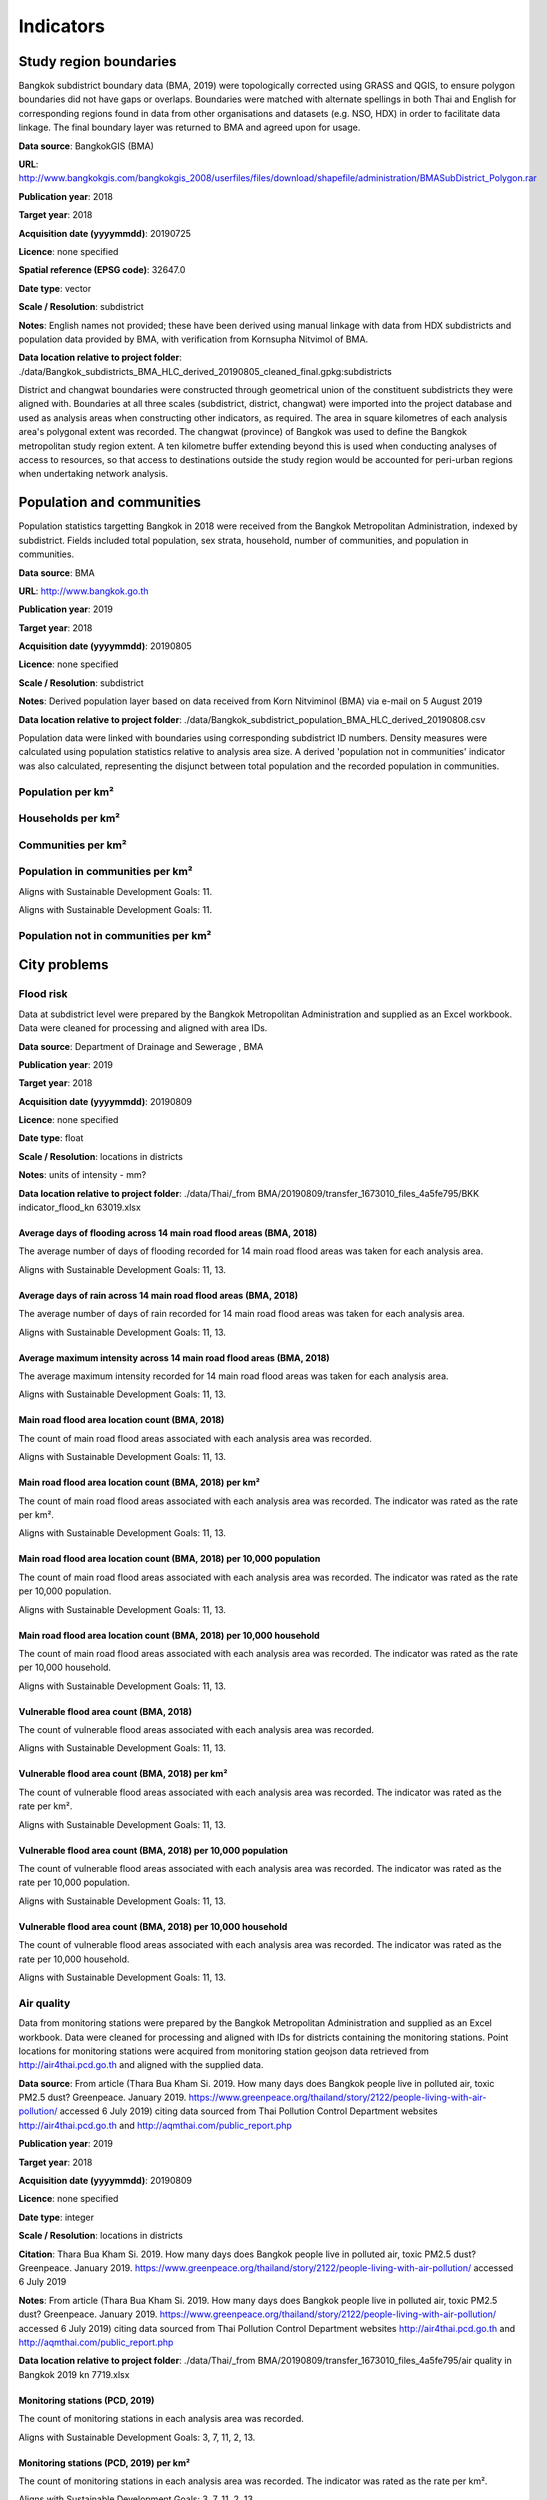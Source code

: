 Indicators
==========


Study region boundaries
~~~~~~~~~~~~~~~~~~~~~~~

Bangkok subdistrict boundary data (BMA, 2019) were topologically corrected using GRASS and QGIS, to ensure polygon boundaries did not have gaps or overlaps.  Boundaries were matched with alternate spellings in both Thai and English for corresponding regions found in data from other organisations  and datasets  (e.g. NSO, HDX) in order to facilitate data linkage.   The final boundary layer was returned to BMA and agreed upon for usage. 

**Data source**: BangkokGIS (BMA)

**URL**: http://www.bangkokgis.com/bangkokgis_2008/userfiles/files/download/shapefile/administration/BMASubDistrict_Polygon.rar

**Publication year**: 2018

**Target year**: 2018

**Acquisition date (yyyymmdd)**: 20190725

**Licence**: none specified

**Spatial reference (EPSG code)**: 32647.0

**Date type**: vector

**Scale / Resolution**: subdistrict

**Notes**: English names not provided; these have been derived using manual linkage with data from HDX subdistricts and population data provided by BMA, with verification from Kornsupha Nitvimol of BMA.

**Data location relative to project folder**: ./data/Bangkok_subdistricts_BMA_HLC_derived_20190805_cleaned_final.gpkg:subdistricts

District and changwat boundaries were constructed through geometrical union of the constituent subdistricts they were aligned with.  Boundaries at all three scales (subdistrict, district, changwat) were imported into the project database and used as analysis areas when constructing other indicators, as required.  The area in square kilometres of each analysis area's polygonal extent was recorded.   The changwat (province) of Bangkok was used to define the Bangkok metropolitan study region extent.  A ten kilometre buffer extending beyond this is used when conducting analyses of access to resources, so that access to destinations outside the study region would be accounted for peri-urban regions when undertaking network analysis.  



.. only:: html

    .. raw:: html

        <figure>
        <img alt="Bangkok study region" src="./../png/bangkok_01_study_region.png">
        <figcaption>Bangkok study region.         <a href="./../html/bangkok_01_study_region.html" target="_blank">Open interactive map in new tab</a><br></figcaption>
        </figure><br>

.. only:: latex

    .. figure:: ../maps/bangkok_thailand_2018/png/bangkok_01_study_region.png
       :width: 70%
       :align: center

       Bangkok study region




Population and communities
~~~~~~~~~~~~~~~~~~~~~~~~~~

Population statistics targetting Bangkok in 2018 were received from the Bangkok Metropolitan Administration, indexed by subdistrict. Fields included total population, sex strata, household, number of communities, and population in communities.  

**Data source**: BMA

**URL**: http://www.bangkok.go.th

**Publication year**: 2019

**Target year**: 2018

**Acquisition date (yyyymmdd)**: 20190805

**Licence**: none specified

**Scale / Resolution**: subdistrict

**Notes**: Derived population layer based on data received from Korn Nitviminol (BMA) via e-mail on 5 August 2019

**Data location relative to project folder**: ./data/Bangkok_subdistrict_population_BMA_HLC_derived_20190808.csv

Population data were linked with boundaries using corresponding subdistrict ID numbers.  Density measures were calculated using population statistics relative to analysis area size.  A derived 'population not in communities' indicator was also calculated, representing the disjunct between total population and the recorded population in communities.


Population per km²
------------------





.. only:: html

    .. raw:: html

        <figure>
        <img alt="Population per km², by district" src="./../png/Bangkok_02_population_district_population_per_sqkm.png">
        <figcaption>Population per km², by district.         <a href="./../html/Bangkok_02_population_district_population_per_sqkm.html" target="_blank">Click to open interactive map in new tab.</a><br></figcaption>
        </figure><br>

.. only:: latex

    .. figure:: ../maps/bangkok_thailand_2018/png/Bangkok_02_population_district_population_per_sqkm.png
       :width: 70%
       :align: center

       Population per km², by district







.. only:: html

    .. raw:: html

        <figure>
        <img alt="Population per km², by subdistrict" src="./../png/Bangkok_02_population_subdistrict_population_per_sqkm.png">
        <figcaption>Population per km², by subdistrict.         <a href="./../html/Bangkok_02_population_subdistrict_population_per_sqkm.html" target="_blank">Click to open interactive map in new tab.</a><br></figcaption>
        </figure><br>

.. only:: latex

    .. figure:: ../maps/bangkok_thailand_2018/png/Bangkok_02_population_subdistrict_population_per_sqkm.png
       :width: 70%
       :align: center

       Population per km², by subdistrict




Households per km²
------------------





.. only:: html

    .. raw:: html

        <figure>
        <img alt="Households per km², by district" src="./../png/Bangkok_02_population_district_households_per_sqkm.png">
        <figcaption>Households per km², by district.         <a href="./../html/Bangkok_02_population_district_households_per_sqkm.html" target="_blank">Click to open interactive map in new tab.</a><br></figcaption>
        </figure><br>

.. only:: latex

    .. figure:: ../maps/bangkok_thailand_2018/png/Bangkok_02_population_district_households_per_sqkm.png
       :width: 70%
       :align: center

       Households per km², by district







.. only:: html

    .. raw:: html

        <figure>
        <img alt="Households per km², by subdistrict" src="./../png/Bangkok_02_population_subdistrict_households_per_sqkm.png">
        <figcaption>Households per km², by subdistrict.         <a href="./../html/Bangkok_02_population_subdistrict_households_per_sqkm.html" target="_blank">Click to open interactive map in new tab.</a><br></figcaption>
        </figure><br>

.. only:: latex

    .. figure:: ../maps/bangkok_thailand_2018/png/Bangkok_02_population_subdistrict_households_per_sqkm.png
       :width: 70%
       :align: center

       Households per km², by subdistrict




Communities per km²
-------------------





.. only:: html

    .. raw:: html

        <figure>
        <img alt="Communities per km², by district" src="./../png/Bangkok_02_population_district_communities_per_sqkm.png">
        <figcaption>Communities per km², by district.         <a href="./../html/Bangkok_02_population_district_communities_per_sqkm.html" target="_blank">Click to open interactive map in new tab.</a><br></figcaption>
        </figure><br>

.. only:: latex

    .. figure:: ../maps/bangkok_thailand_2018/png/Bangkok_02_population_district_communities_per_sqkm.png
       :width: 70%
       :align: center

       Communities per km², by district







.. only:: html

    .. raw:: html

        <figure>
        <img alt="Communities per km², by subdistrict" src="./../png/Bangkok_02_population_subdistrict_communities_per_sqkm.png">
        <figcaption>Communities per km², by subdistrict.         <a href="./../html/Bangkok_02_population_subdistrict_communities_per_sqkm.html" target="_blank">Click to open interactive map in new tab.</a><br></figcaption>
        </figure><br>

.. only:: latex

    .. figure:: ../maps/bangkok_thailand_2018/png/Bangkok_02_population_subdistrict_communities_per_sqkm.png
       :width: 70%
       :align: center

       Communities per km², by subdistrict




Population in communities per km²
---------------------------------


Aligns with Sustainable Development Goals: 11.




.. only:: html

    .. raw:: html

        <figure>
        <img alt="Population in communities per km², by district" src="./../png/Bangkok_02_population_district_population_in_communities_per_sqkm.png">
        <figcaption>Population in communities per km², by district.         <a href="./../html/Bangkok_02_population_district_population_in_communities_per_sqkm.html" target="_blank">Click to open interactive map in new tab.</a><br></figcaption>
        </figure><br>

.. only:: latex

    .. figure:: ../maps/bangkok_thailand_2018/png/Bangkok_02_population_district_population_in_communities_per_sqkm.png
       :width: 70%
       :align: center

       Population in communities per km², by district




Aligns with Sustainable Development Goals: 11.




.. only:: html

    .. raw:: html

        <figure>
        <img alt="Population in communities per km², by subdistrict" src="./../png/Bangkok_02_population_subdistrict_population_in_communities_per_sqkm.png">
        <figcaption>Population in communities per km², by subdistrict.         <a href="./../html/Bangkok_02_population_subdistrict_population_in_communities_per_sqkm.html" target="_blank">Click to open interactive map in new tab.</a><br></figcaption>
        </figure><br>

.. only:: latex

    .. figure:: ../maps/bangkok_thailand_2018/png/Bangkok_02_population_subdistrict_population_in_communities_per_sqkm.png
       :width: 70%
       :align: center

       Population in communities per km², by subdistrict




Population not in communities per km²
-------------------------------------





.. only:: html

    .. raw:: html

        <figure>
        <img alt="Population not in communities per km², by district" src="./../png/Bangkok_02_population_district_population_not_in_communities_per_sqkm.png">
        <figcaption>Population not in communities per km², by district.         <a href="./../html/Bangkok_02_population_district_population_not_in_communities_per_sqkm.html" target="_blank">Click to open interactive map in new tab.</a><br></figcaption>
        </figure><br>

.. only:: latex

    .. figure:: ../maps/bangkok_thailand_2018/png/Bangkok_02_population_district_population_not_in_communities_per_sqkm.png
       :width: 70%
       :align: center

       Population not in communities per km², by district







.. only:: html

    .. raw:: html

        <figure>
        <img alt="Population not in communities per km², by subdistrict" src="./../png/Bangkok_02_population_subdistrict_population_not_in_communities_per_sqkm.png">
        <figcaption>Population not in communities per km², by subdistrict.         <a href="./../html/Bangkok_02_population_subdistrict_population_not_in_communities_per_sqkm.html" target="_blank">Click to open interactive map in new tab.</a><br></figcaption>
        </figure><br>

.. only:: latex

    .. figure:: ../maps/bangkok_thailand_2018/png/Bangkok_02_population_subdistrict_population_not_in_communities_per_sqkm.png
       :width: 70%
       :align: center

       Population not in communities per km², by subdistrict




City problems
~~~~~~~~~~~~~


Flood risk
----------

Data at subdistrict level were prepared by the Bangkok Metropolitan Administration and supplied as an Excel workbook.  Data were cleaned for processing and aligned with area IDs. 

**Data source**: Department of Drainage and Sewerage , BMA 

**Publication year**: 2019

**Target year**: 2018

**Acquisition date (yyyymmdd)**: 20190809

**Licence**: none specified

**Date type**: float

**Scale / Resolution**: locations in districts

**Notes**: units of intensity  - mm?

**Data location relative to project folder**: ./data/Thai/_from BMA/20190809/transfer_1673010_files_4a5fe795/BKK indicator_flood_kn 63019.xlsx


Average days of flooding across 14 main road flood areas (BMA, 2018)
>>>>>>>>>>>>>>>>>>>>>>>>>>>>>>>>>>>>>>>>>>>>>>>>>>>>>>>>>>>>>>>>>>>>

The average number of days of flooding recorded for 14 main road flood areas was taken for each analysis area.

Aligns with Sustainable Development Goals: 11, 13.






.. only:: html

    .. raw:: html

        <figure>
        <img alt="Average days of flooding across 14 main road flood areas (BMA, 2018), by district" src="./../png/Bangkok_ind_district_main_road_flood_days_flood.png">
        <figcaption>Average days of flooding across 14 main road flood areas (BMA, 2018), by district.         <a href="./../html/Bangkok_ind_district_main_road_flood_days_flood.html" target="_blank">Open interactive map in new tab</a><br></figcaption>
        </figure><br>

.. only:: latex

    .. figure:: ../maps/bangkok_thailand_2018/png/Bangkok_ind_district_main_road_flood_days_flood.png
       :width: 70%
       :align: center

       Average days of flooding across 14 main road flood areas (BMA, 2018), by district







.. only:: html

    .. raw:: html

        <figure>
        <img alt="Average days of flooding across 14 main road flood areas (BMA, 2018), by subdistrict" src="./../png/Bangkok_ind_subdistrict_main_road_flood_days_flood.png">
        <figcaption>Average days of flooding across 14 main road flood areas (BMA, 2018), by subdistrict.         <a href="./../html/Bangkok_ind_subdistrict_main_road_flood_days_flood.html" target="_blank">Open interactive map in new tab</a><br></figcaption>
        </figure><br>

.. only:: latex

    .. figure:: ../maps/bangkok_thailand_2018/png/Bangkok_ind_subdistrict_main_road_flood_days_flood.png
       :width: 70%
       :align: center

       Average days of flooding across 14 main road flood areas (BMA, 2018), by subdistrict




Average days of rain across 14 main road flood areas (BMA, 2018)
>>>>>>>>>>>>>>>>>>>>>>>>>>>>>>>>>>>>>>>>>>>>>>>>>>>>>>>>>>>>>>>>

The average number of days of rain recorded for 14 main road flood areas was taken for each analysis area.

Aligns with Sustainable Development Goals: 11, 13.






.. only:: html

    .. raw:: html

        <figure>
        <img alt="Average days of rain across 14 main road flood areas (BMA, 2018), by district" src="./../png/Bangkok_ind_district_main_road_flood_days_rain.png">
        <figcaption>Average days of rain across 14 main road flood areas (BMA, 2018), by district.         <a href="./../html/Bangkok_ind_district_main_road_flood_days_rain.html" target="_blank">Open interactive map in new tab</a><br></figcaption>
        </figure><br>

.. only:: latex

    .. figure:: ../maps/bangkok_thailand_2018/png/Bangkok_ind_district_main_road_flood_days_rain.png
       :width: 70%
       :align: center

       Average days of rain across 14 main road flood areas (BMA, 2018), by district







.. only:: html

    .. raw:: html

        <figure>
        <img alt="Average days of rain across 14 main road flood areas (BMA, 2018), by subdistrict" src="./../png/Bangkok_ind_subdistrict_main_road_flood_days_rain.png">
        <figcaption>Average days of rain across 14 main road flood areas (BMA, 2018), by subdistrict.         <a href="./../html/Bangkok_ind_subdistrict_main_road_flood_days_rain.html" target="_blank">Open interactive map in new tab</a><br></figcaption>
        </figure><br>

.. only:: latex

    .. figure:: ../maps/bangkok_thailand_2018/png/Bangkok_ind_subdistrict_main_road_flood_days_rain.png
       :width: 70%
       :align: center

       Average days of rain across 14 main road flood areas (BMA, 2018), by subdistrict




Average maximum intensity across 14 main road flood areas (BMA, 2018)
>>>>>>>>>>>>>>>>>>>>>>>>>>>>>>>>>>>>>>>>>>>>>>>>>>>>>>>>>>>>>>>>>>>>>

The average maximum intensity recorded for 14 main road flood areas was taken for each analysis area.

Aligns with Sustainable Development Goals: 11, 13.






.. only:: html

    .. raw:: html

        <figure>
        <img alt="Average maximum intensity across 14 main road flood areas (BMA, 2018), by district" src="./../png/Bangkok_ind_district_main_road_flood_intensity.png">
        <figcaption>Average maximum intensity across 14 main road flood areas (BMA, 2018), by district.         <a href="./../html/Bangkok_ind_district_main_road_flood_intensity.html" target="_blank">Open interactive map in new tab</a><br></figcaption>
        </figure><br>

.. only:: latex

    .. figure:: ../maps/bangkok_thailand_2018/png/Bangkok_ind_district_main_road_flood_intensity.png
       :width: 70%
       :align: center

       Average maximum intensity across 14 main road flood areas (BMA, 2018), by district







.. only:: html

    .. raw:: html

        <figure>
        <img alt="Average maximum intensity across 14 main road flood areas (BMA, 2018), by subdistrict" src="./../png/Bangkok_ind_subdistrict_main_road_flood_intensity.png">
        <figcaption>Average maximum intensity across 14 main road flood areas (BMA, 2018), by subdistrict.         <a href="./../html/Bangkok_ind_subdistrict_main_road_flood_intensity.html" target="_blank">Open interactive map in new tab</a><br></figcaption>
        </figure><br>

.. only:: latex

    .. figure:: ../maps/bangkok_thailand_2018/png/Bangkok_ind_subdistrict_main_road_flood_intensity.png
       :width: 70%
       :align: center

       Average maximum intensity across 14 main road flood areas (BMA, 2018), by subdistrict




Main road flood area location count (BMA, 2018)
>>>>>>>>>>>>>>>>>>>>>>>>>>>>>>>>>>>>>>>>>>>>>>>

The count of main road flood areas associated with each analysis area was recorded.

Aligns with Sustainable Development Goals: 11, 13.






.. only:: html

    .. raw:: html

        <figure>
        <img alt="Main road flood area location count (BMA, 2018), by district" src="./../png/Bangkok_ind_district_main_road_flood_locations.png">
        <figcaption>Main road flood area location count (BMA, 2018), by district.         <a href="./../html/Bangkok_ind_district_main_road_flood_locations.html" target="_blank">Open interactive map in new tab</a><br></figcaption>
        </figure><br>

.. only:: latex

    .. figure:: ../maps/bangkok_thailand_2018/png/Bangkok_ind_district_main_road_flood_locations.png
       :width: 70%
       :align: center

       Main road flood area location count (BMA, 2018), by district







.. only:: html

    .. raw:: html

        <figure>
        <img alt="Main road flood area location count (BMA, 2018), by subdistrict" src="./../png/Bangkok_ind_subdistrict_main_road_flood_locations.png">
        <figcaption>Main road flood area location count (BMA, 2018), by subdistrict.         <a href="./../html/Bangkok_ind_subdistrict_main_road_flood_locations.html" target="_blank">Open interactive map in new tab</a><br></figcaption>
        </figure><br>

.. only:: latex

    .. figure:: ../maps/bangkok_thailand_2018/png/Bangkok_ind_subdistrict_main_road_flood_locations.png
       :width: 70%
       :align: center

       Main road flood area location count (BMA, 2018), by subdistrict




Main road flood area location count (BMA, 2018) per km²
>>>>>>>>>>>>>>>>>>>>>>>>>>>>>>>>>>>>>>>>>>>>>>>>>>>>>>>

The count of main road flood areas associated with each analysis area was recorded.  The indicator was rated as the rate per km².

Aligns with Sustainable Development Goals: 11, 13.






.. only:: html

    .. raw:: html

        <figure>
        <img alt="Main road flood area location count (BMA, 2018) per km², by district" src="./../png/Bangkok_ind_district_main_road_flood_locations_rate_area.png">
        <figcaption>Main road flood area location count (BMA, 2018) per km², by district.         <a href="./../html/Bangkok_ind_district_main_road_flood_locations_rate_area.html" target="_blank">Open interactive map in new tab</a><br></figcaption>
        </figure><br>

.. only:: latex

    .. figure:: ../maps/bangkok_thailand_2018/png/Bangkok_ind_district_main_road_flood_locations_rate_area.png
       :width: 70%
       :align: center

       Main road flood area location count (BMA, 2018) per km², by district







.. only:: html

    .. raw:: html

        <figure>
        <img alt="Main road flood area location count (BMA, 2018) per km², by subdistrict" src="./../png/Bangkok_ind_subdistrict_main_road_flood_locations_rate_area.png">
        <figcaption>Main road flood area location count (BMA, 2018) per km², by subdistrict.         <a href="./../html/Bangkok_ind_subdistrict_main_road_flood_locations_rate_area.html" target="_blank">Open interactive map in new tab</a><br></figcaption>
        </figure><br>

.. only:: latex

    .. figure:: ../maps/bangkok_thailand_2018/png/Bangkok_ind_subdistrict_main_road_flood_locations_rate_area.png
       :width: 70%
       :align: center

       Main road flood area location count (BMA, 2018) per km², by subdistrict




Main road flood area location count (BMA, 2018) per 10,000 population
>>>>>>>>>>>>>>>>>>>>>>>>>>>>>>>>>>>>>>>>>>>>>>>>>>>>>>>>>>>>>>>>>>>>>

The count of main road flood areas associated with each analysis area was recorded.  The indicator was rated as the rate per 10,000 population.

Aligns with Sustainable Development Goals: 11, 13.






.. only:: html

    .. raw:: html

        <figure>
        <img alt="Main road flood area location count (BMA, 2018) per 10,000 population, by district" src="./../png/Bangkok_ind_district_main_road_flood_locations_rate_population.png">
        <figcaption>Main road flood area location count (BMA, 2018) per 10,000 population, by district.         <a href="./../html/Bangkok_ind_district_main_road_flood_locations_rate_population.html" target="_blank">Open interactive map in new tab</a><br></figcaption>
        </figure><br>

.. only:: latex

    .. figure:: ../maps/bangkok_thailand_2018/png/Bangkok_ind_district_main_road_flood_locations_rate_population.png
       :width: 70%
       :align: center

       Main road flood area location count (BMA, 2018) per 10,000 population, by district







.. only:: html

    .. raw:: html

        <figure>
        <img alt="Main road flood area location count (BMA, 2018) per 10,000 population, by subdistrict" src="./../png/Bangkok_ind_subdistrict_main_road_flood_locations_rate_population.png">
        <figcaption>Main road flood area location count (BMA, 2018) per 10,000 population, by subdistrict.         <a href="./../html/Bangkok_ind_subdistrict_main_road_flood_locations_rate_population.html" target="_blank">Open interactive map in new tab</a><br></figcaption>
        </figure><br>

.. only:: latex

    .. figure:: ../maps/bangkok_thailand_2018/png/Bangkok_ind_subdistrict_main_road_flood_locations_rate_population.png
       :width: 70%
       :align: center

       Main road flood area location count (BMA, 2018) per 10,000 population, by subdistrict




Main road flood area location count (BMA, 2018) per 10,000 household
>>>>>>>>>>>>>>>>>>>>>>>>>>>>>>>>>>>>>>>>>>>>>>>>>>>>>>>>>>>>>>>>>>>>

The count of main road flood areas associated with each analysis area was recorded.  The indicator was rated as the rate per 10,000 household.

Aligns with Sustainable Development Goals: 11, 13.






.. only:: html

    .. raw:: html

        <figure>
        <img alt="Main road flood area location count (BMA, 2018) per 10,000 household, by district" src="./../png/Bangkok_ind_district_main_road_flood_locations_rate_household.png">
        <figcaption>Main road flood area location count (BMA, 2018) per 10,000 household, by district.         <a href="./../html/Bangkok_ind_district_main_road_flood_locations_rate_household.html" target="_blank">Open interactive map in new tab</a><br></figcaption>
        </figure><br>

.. only:: latex

    .. figure:: ../maps/bangkok_thailand_2018/png/Bangkok_ind_district_main_road_flood_locations_rate_household.png
       :width: 70%
       :align: center

       Main road flood area location count (BMA, 2018) per 10,000 household, by district







.. only:: html

    .. raw:: html

        <figure>
        <img alt="Main road flood area location count (BMA, 2018) per 10,000 household, by subdistrict" src="./../png/Bangkok_ind_subdistrict_main_road_flood_locations_rate_household.png">
        <figcaption>Main road flood area location count (BMA, 2018) per 10,000 household, by subdistrict.         <a href="./../html/Bangkok_ind_subdistrict_main_road_flood_locations_rate_household.html" target="_blank">Open interactive map in new tab</a><br></figcaption>
        </figure><br>

.. only:: latex

    .. figure:: ../maps/bangkok_thailand_2018/png/Bangkok_ind_subdistrict_main_road_flood_locations_rate_household.png
       :width: 70%
       :align: center

       Main road flood area location count (BMA, 2018) per 10,000 household, by subdistrict




Vulnerable flood area count (BMA, 2018)
>>>>>>>>>>>>>>>>>>>>>>>>>>>>>>>>>>>>>>>

The count of vulnerable flood areas associated with each analysis area was recorded.

Aligns with Sustainable Development Goals: 11, 13.






.. only:: html

    .. raw:: html

        <figure>
        <img alt="Vulnerable flood area count (BMA, 2018), by district" src="./../png/Bangkok_ind_district_vulnerable_flood_areas.png">
        <figcaption>Vulnerable flood area count (BMA, 2018), by district.         <a href="./../html/Bangkok_ind_district_vulnerable_flood_areas.html" target="_blank">Open interactive map in new tab</a><br></figcaption>
        </figure><br>

.. only:: latex

    .. figure:: ../maps/bangkok_thailand_2018/png/Bangkok_ind_district_vulnerable_flood_areas.png
       :width: 70%
       :align: center

       Vulnerable flood area count (BMA, 2018), by district







.. only:: html

    .. raw:: html

        <figure>
        <img alt="Vulnerable flood area count (BMA, 2018), by subdistrict" src="./../png/Bangkok_ind_subdistrict_vulnerable_flood_areas.png">
        <figcaption>Vulnerable flood area count (BMA, 2018), by subdistrict.         <a href="./../html/Bangkok_ind_subdistrict_vulnerable_flood_areas.html" target="_blank">Open interactive map in new tab</a><br></figcaption>
        </figure><br>

.. only:: latex

    .. figure:: ../maps/bangkok_thailand_2018/png/Bangkok_ind_subdistrict_vulnerable_flood_areas.png
       :width: 70%
       :align: center

       Vulnerable flood area count (BMA, 2018), by subdistrict




Vulnerable flood area count (BMA, 2018) per km²
>>>>>>>>>>>>>>>>>>>>>>>>>>>>>>>>>>>>>>>>>>>>>>>

The count of vulnerable flood areas associated with each analysis area was recorded.  The indicator was rated as the rate per km².

Aligns with Sustainable Development Goals: 11, 13.






.. only:: html

    .. raw:: html

        <figure>
        <img alt="Vulnerable flood area count (BMA, 2018) per km², by district" src="./../png/Bangkok_ind_district_vulnerable_flood_areas_rate_area.png">
        <figcaption>Vulnerable flood area count (BMA, 2018) per km², by district.         <a href="./../html/Bangkok_ind_district_vulnerable_flood_areas_rate_area.html" target="_blank">Open interactive map in new tab</a><br></figcaption>
        </figure><br>

.. only:: latex

    .. figure:: ../maps/bangkok_thailand_2018/png/Bangkok_ind_district_vulnerable_flood_areas_rate_area.png
       :width: 70%
       :align: center

       Vulnerable flood area count (BMA, 2018) per km², by district







.. only:: html

    .. raw:: html

        <figure>
        <img alt="Vulnerable flood area count (BMA, 2018) per km², by subdistrict" src="./../png/Bangkok_ind_subdistrict_vulnerable_flood_areas_rate_area.png">
        <figcaption>Vulnerable flood area count (BMA, 2018) per km², by subdistrict.         <a href="./../html/Bangkok_ind_subdistrict_vulnerable_flood_areas_rate_area.html" target="_blank">Open interactive map in new tab</a><br></figcaption>
        </figure><br>

.. only:: latex

    .. figure:: ../maps/bangkok_thailand_2018/png/Bangkok_ind_subdistrict_vulnerable_flood_areas_rate_area.png
       :width: 70%
       :align: center

       Vulnerable flood area count (BMA, 2018) per km², by subdistrict




Vulnerable flood area count (BMA, 2018) per 10,000 population
>>>>>>>>>>>>>>>>>>>>>>>>>>>>>>>>>>>>>>>>>>>>>>>>>>>>>>>>>>>>>

The count of vulnerable flood areas associated with each analysis area was recorded.  The indicator was rated as the rate per 10,000 population.

Aligns with Sustainable Development Goals: 11, 13.






.. only:: html

    .. raw:: html

        <figure>
        <img alt="Vulnerable flood area count (BMA, 2018) per 10,000 population, by district" src="./../png/Bangkok_ind_district_vulnerable_flood_areas_rate_population.png">
        <figcaption>Vulnerable flood area count (BMA, 2018) per 10,000 population, by district.         <a href="./../html/Bangkok_ind_district_vulnerable_flood_areas_rate_population.html" target="_blank">Open interactive map in new tab</a><br></figcaption>
        </figure><br>

.. only:: latex

    .. figure:: ../maps/bangkok_thailand_2018/png/Bangkok_ind_district_vulnerable_flood_areas_rate_population.png
       :width: 70%
       :align: center

       Vulnerable flood area count (BMA, 2018) per 10,000 population, by district







.. only:: html

    .. raw:: html

        <figure>
        <img alt="Vulnerable flood area count (BMA, 2018) per 10,000 population, by subdistrict" src="./../png/Bangkok_ind_subdistrict_vulnerable_flood_areas_rate_population.png">
        <figcaption>Vulnerable flood area count (BMA, 2018) per 10,000 population, by subdistrict.         <a href="./../html/Bangkok_ind_subdistrict_vulnerable_flood_areas_rate_population.html" target="_blank">Open interactive map in new tab</a><br></figcaption>
        </figure><br>

.. only:: latex

    .. figure:: ../maps/bangkok_thailand_2018/png/Bangkok_ind_subdistrict_vulnerable_flood_areas_rate_population.png
       :width: 70%
       :align: center

       Vulnerable flood area count (BMA, 2018) per 10,000 population, by subdistrict




Vulnerable flood area count (BMA, 2018) per 10,000 household
>>>>>>>>>>>>>>>>>>>>>>>>>>>>>>>>>>>>>>>>>>>>>>>>>>>>>>>>>>>>

The count of vulnerable flood areas associated with each analysis area was recorded.  The indicator was rated as the rate per 10,000 household.

Aligns with Sustainable Development Goals: 11, 13.






.. only:: html

    .. raw:: html

        <figure>
        <img alt="Vulnerable flood area count (BMA, 2018) per 10,000 household, by district" src="./../png/Bangkok_ind_district_vulnerable_flood_areas_rate_household.png">
        <figcaption>Vulnerable flood area count (BMA, 2018) per 10,000 household, by district.         <a href="./../html/Bangkok_ind_district_vulnerable_flood_areas_rate_household.html" target="_blank">Open interactive map in new tab</a><br></figcaption>
        </figure><br>

.. only:: latex

    .. figure:: ../maps/bangkok_thailand_2018/png/Bangkok_ind_district_vulnerable_flood_areas_rate_household.png
       :width: 70%
       :align: center

       Vulnerable flood area count (BMA, 2018) per 10,000 household, by district







.. only:: html

    .. raw:: html

        <figure>
        <img alt="Vulnerable flood area count (BMA, 2018) per 10,000 household, by subdistrict" src="./../png/Bangkok_ind_subdistrict_vulnerable_flood_areas_rate_household.png">
        <figcaption>Vulnerable flood area count (BMA, 2018) per 10,000 household, by subdistrict.         <a href="./../html/Bangkok_ind_subdistrict_vulnerable_flood_areas_rate_household.html" target="_blank">Open interactive map in new tab</a><br></figcaption>
        </figure><br>

.. only:: latex

    .. figure:: ../maps/bangkok_thailand_2018/png/Bangkok_ind_subdistrict_vulnerable_flood_areas_rate_household.png
       :width: 70%
       :align: center

       Vulnerable flood area count (BMA, 2018) per 10,000 household, by subdistrict




Air quality
-----------

Data from monitoring stations were prepared by the Bangkok Metropolitan Administration and supplied as an Excel workbook.  Data were cleaned for processing and aligned with IDs for districts containing the monitoring stations.  Point locations for monitoring stations were acquired from monitoring station geojson data retrieved from http://air4thai.pcd.go.th and aligned with the supplied data.

**Data source**: From article (Thara Bua Kham Si. 2019.  How many days does Bangkok people live in polluted air, toxic PM2.5 dust? Greenpeace.  January 2019. https://www.greenpeace.org/thailand/story/2122/people-living-with-air-pollution/ accessed 6 July 2019) citing data sourced from Thai Pollution Control Department websites http://air4thai.pcd.go.th and http://aqmthai.com/public_report.php

**Publication year**: 2019

**Target year**: 2018

**Acquisition date (yyyymmdd)**: 20190809

**Licence**: none specified

**Date type**: integer

**Scale / Resolution**: locations in districts

**Citation**: Thara Bua Kham Si. 2019.  How many days does Bangkok people live in polluted air, toxic PM2.5 dust? Greenpeace.  January 2019. https://www.greenpeace.org/thailand/story/2122/people-living-with-air-pollution/ accessed 6 July 2019

**Notes**: From article (Thara Bua Kham Si. 2019.  How many days does Bangkok people live in polluted air, toxic PM2.5 dust? Greenpeace.  January 2019. https://www.greenpeace.org/thailand/story/2122/people-living-with-air-pollution/ accessed 6 July 2019) citing data sourced from Thai Pollution Control Department websites http://air4thai.pcd.go.th and http://aqmthai.com/public_report.php

**Data location relative to project folder**: ./data/Thai/_from BMA/20190809/transfer_1673010_files_4a5fe795/air quality in Bangkok 2019 kn 7719.xlsx


Monitoring stations (PCD, 2019)
>>>>>>>>>>>>>>>>>>>>>>>>>>>>>>>

The count of monitoring stations in each analysis area was recorded.

Aligns with Sustainable Development Goals: 3, 7, 11, 2, 13.






.. only:: html

    .. raw:: html

        <figure>
        <img alt="Monitoring stations (PCD, 2019), by district" src="./../png/Bangkok_ind_district_pcd_monitoring_stations.png">
        <figcaption>Monitoring stations (PCD, 2019), by district.         <a href="./../html/Bangkok_ind_district_pcd_monitoring_stations.html" target="_blank">Open interactive map in new tab</a><br></figcaption>
        </figure><br>

.. only:: latex

    .. figure:: ../maps/bangkok_thailand_2018/png/Bangkok_ind_district_pcd_monitoring_stations.png
       :width: 70%
       :align: center

       Monitoring stations (PCD, 2019), by district




Monitoring stations (PCD, 2019) per km²
>>>>>>>>>>>>>>>>>>>>>>>>>>>>>>>>>>>>>>>

The count of monitoring stations in each analysis area was recorded.  The indicator was rated as the rate per km².

Aligns with Sustainable Development Goals: 3, 7, 11, 2, 13.






.. only:: html

    .. raw:: html

        <figure>
        <img alt="Monitoring stations (PCD, 2019) per km², by district" src="./../png/Bangkok_ind_district_pcd_monitoring_stations_rate_area.png">
        <figcaption>Monitoring stations (PCD, 2019) per km², by district.         <a href="./../html/Bangkok_ind_district_pcd_monitoring_stations_rate_area.html" target="_blank">Open interactive map in new tab</a><br></figcaption>
        </figure><br>

.. only:: latex

    .. figure:: ../maps/bangkok_thailand_2018/png/Bangkok_ind_district_pcd_monitoring_stations_rate_area.png
       :width: 70%
       :align: center

       Monitoring stations (PCD, 2019) per km², by district




Monitoring stations (PCD, 2019) per 10,000 population
>>>>>>>>>>>>>>>>>>>>>>>>>>>>>>>>>>>>>>>>>>>>>>>>>>>>>

The count of monitoring stations in each analysis area was recorded.  The indicator was rated as the rate per 10,000 population.

Aligns with Sustainable Development Goals: 3, 7, 11, 2, 13.






.. only:: html

    .. raw:: html

        <figure>
        <img alt="Monitoring stations (PCD, 2019) per 10,000 population, by district" src="./../png/Bangkok_ind_district_pcd_monitoring_stations_rate_population.png">
        <figcaption>Monitoring stations (PCD, 2019) per 10,000 population, by district.         <a href="./../html/Bangkok_ind_district_pcd_monitoring_stations_rate_population.html" target="_blank">Open interactive map in new tab</a><br></figcaption>
        </figure><br>

.. only:: latex

    .. figure:: ../maps/bangkok_thailand_2018/png/Bangkok_ind_district_pcd_monitoring_stations_rate_population.png
       :width: 70%
       :align: center

       Monitoring stations (PCD, 2019) per 10,000 population, by district




Monitoring stations (PCD, 2019) per 10,000 household
>>>>>>>>>>>>>>>>>>>>>>>>>>>>>>>>>>>>>>>>>>>>>>>>>>>>

The count of monitoring stations in each analysis area was recorded.  The indicator was rated as the rate per 10,000 household.

Aligns with Sustainable Development Goals: 3, 7, 11, 2, 13.






.. only:: html

    .. raw:: html

        <figure>
        <img alt="Monitoring stations (PCD, 2019) per 10,000 household, by district" src="./../png/Bangkok_ind_district_pcd_monitoring_stations_rate_household.png">
        <figcaption>Monitoring stations (PCD, 2019) per 10,000 household, by district.         <a href="./../html/Bangkok_ind_district_pcd_monitoring_stations_rate_household.html" target="_blank">Open interactive map in new tab</a><br></figcaption>
        </figure><br>

.. only:: latex

    .. figure:: ../maps/bangkok_thailand_2018/png/Bangkok_ind_district_pcd_monitoring_stations_rate_household.png
       :width: 70%
       :align: center

       Monitoring stations (PCD, 2019) per 10,000 household, by district




Number of days PM 2.5 exceeds Thai standard (50 µg/m³; January 2019, PCD)
>>>>>>>>>>>>>>>>>>>>>>>>>>>>>>>>>>>>>>>>>>>>>>>>>>>>>>>>>>>>>>>>>>>>>>>>>

The average number of days PM 2.5 levels exceeded Thai standards during January 2019 were recorded for each analysis area, based on monitoring station records.

Aligns with Sustainable Development Goals: 3, 7, 11, 2, 13.






.. only:: html

    .. raw:: html

        <figure>
        <img alt="Number of days PM 2.5 exceeds Thai standard (50 µg/m³; January 2019, PCD), by district" src="./../png/Bangkok_ind_district_pm2p5_days_exceeding_thai_standard.png">
        <figcaption>Number of days PM 2.5 exceeds Thai standard (50 µg/m³; January 2019, PCD), by district.         <a href="./../html/Bangkok_ind_district_pm2p5_days_exceeding_thai_standard.html" target="_blank">Open interactive map in new tab</a><br></figcaption>
        </figure><br>

.. only:: latex

    .. figure:: ../maps/bangkok_thailand_2018/png/Bangkok_ind_district_pm2p5_days_exceeding_thai_standard.png
       :width: 70%
       :align: center

       Number of days PM 2.5 exceeds Thai standard (50 µg/m³; January 2019, PCD), by district




Number of days PM 2.5 exceeds WHO standard (25 µg/m³; January 2019, PCD)
>>>>>>>>>>>>>>>>>>>>>>>>>>>>>>>>>>>>>>>>>>>>>>>>>>>>>>>>>>>>>>>>>>>>>>>>

The average number of days PM 2.5 levels exceeded WHO standards during January 2019 were recorded for each analysis area, based on monitoring station records.

Aligns with Sustainable Development Goals: 3, 7, 11, 2, 13.






.. only:: html

    .. raw:: html

        <figure>
        <img alt="Number of days PM 2.5 exceeds WHO standard (25 µg/m³; January 2019, PCD), by district" src="./../png/Bangkok_ind_district_pm2p5_days_exceeding_who_standard.png">
        <figcaption>Number of days PM 2.5 exceeds WHO standard (25 µg/m³; January 2019, PCD), by district.         <a href="./../html/Bangkok_ind_district_pm2p5_days_exceeding_who_standard.html" target="_blank">Open interactive map in new tab</a><br></figcaption>
        </figure><br>

.. only:: latex

    .. figure:: ../maps/bangkok_thailand_2018/png/Bangkok_ind_district_pm2p5_days_exceeding_who_standard.png
       :width: 70%
       :align: center

       Number of days PM 2.5 exceeds WHO standard (25 µg/m³; January 2019, PCD), by district




Canal water quality
-------------------

Data at district level were prepared by the Bangkok Metropolitan Administration and supplied as an Excel workbook.  The data comprised sample point records of canal water quality for 130 canals where Dissolved Oxygen (DO) less than 2 amount 130 canals (224 storage points).  Data were cleaned for processing and aligned with area IDs. 

**Data source**: Department of Drainage and Sewerage, BMA

**Publication year**: 2019

**Target year**: 2018

**Acquisition date (yyyymmdd)**: 20190617

**Licence**: none specified

**Date type**: float

**Scale / Resolution**: points in districts

**Data location relative to project folder**: ./data/Thai/_from BMA/20190617/canal water quality 2018_final.xlsx


Canal water storage BOD (mg/L), 2018
>>>>>>>>>>>>>>>>>>>>>>>>>>>>>>>>>>>>

The average milligrams of biochemical oxygen demand  per litre (DO mg/L) recorded at sample points within each analysis area was recorded.

Aligns with Sustainable Development Goals: 3, 6, 9, 11, 12, 14.






.. only:: html

    .. raw:: html

        <figure>
        <img alt="Canal water storage BOD (mg/L), 2018, by district" src="./../png/Bangkok_ind_district_water_quality_bod.png">
        <figcaption>Canal water storage BOD (mg/L), 2018, by district.         <a href="./../html/Bangkok_ind_district_water_quality_bod.html" target="_blank">Open interactive map in new tab</a><br></figcaption>
        </figure><br>

.. only:: latex

    .. figure:: ../maps/bangkok_thailand_2018/png/Bangkok_ind_district_water_quality_bod.png
       :width: 70%
       :align: center

       Canal water storage BOD (mg/L), 2018, by district




Canal water storage with < 2 mg/L DO, 2018
>>>>>>>>>>>>>>>>>>>>>>>>>>>>>>>>>>>>>>>>>>

The count of sample points with poor water quality (< 2 DO mg/L) was recorded for each analysis area.

Aligns with Sustainable Development Goals: 3, 6, 9, 11, 12, 14.






.. only:: html

    .. raw:: html

        <figure>
        <img alt="Canal water storage with < 2 mg/L DO, 2018, by district" src="./../png/Bangkok_ind_district_water_quality_canals_poor.png">
        <figcaption>Canal water storage with < 2 mg/L DO, 2018, by district.         <a href="./../html/Bangkok_ind_district_water_quality_canals_poor.html" target="_blank">Open interactive map in new tab</a><br></figcaption>
        </figure><br>

.. only:: latex

    .. figure:: ../maps/bangkok_thailand_2018/png/Bangkok_ind_district_water_quality_canals_poor.png
       :width: 70%
       :align: center

       Canal water storage with < 2 mg/L DO, 2018, by district




Canal water storage with < 2 mg/L DO, 2018 per km²
>>>>>>>>>>>>>>>>>>>>>>>>>>>>>>>>>>>>>>>>>>>>>>>>>>

The count of sample points with poor water quality (< 2 DO mg/L) was recorded for each analysis area.  The indicator was rated as the rate per km².

Aligns with Sustainable Development Goals: 3, 6, 9, 11, 12, 14.






.. only:: html

    .. raw:: html

        <figure>
        <img alt="Canal water storage with < 2 mg/L DO, 2018 per km², by district" src="./../png/Bangkok_ind_district_water_quality_canals_poor_rate_area.png">
        <figcaption>Canal water storage with < 2 mg/L DO, 2018 per km², by district.         <a href="./../html/Bangkok_ind_district_water_quality_canals_poor_rate_area.html" target="_blank">Open interactive map in new tab</a><br></figcaption>
        </figure><br>

.. only:: latex

    .. figure:: ../maps/bangkok_thailand_2018/png/Bangkok_ind_district_water_quality_canals_poor_rate_area.png
       :width: 70%
       :align: center

       Canal water storage with < 2 mg/L DO, 2018 per km², by district




Canal water storage with < 2 mg/L DO, 2018 per 10,000 population
>>>>>>>>>>>>>>>>>>>>>>>>>>>>>>>>>>>>>>>>>>>>>>>>>>>>>>>>>>>>>>>>

The count of sample points with poor water quality (< 2 DO mg/L) was recorded for each analysis area.  The indicator was rated as the rate per 10,000 population.

Aligns with Sustainable Development Goals: 3, 6, 9, 11, 12, 14.






.. only:: html

    .. raw:: html

        <figure>
        <img alt="Canal water storage with < 2 mg/L DO, 2018 per 10,000 population, by district" src="./../png/Bangkok_ind_district_water_quality_canals_poor_rate_population.png">
        <figcaption>Canal water storage with < 2 mg/L DO, 2018 per 10,000 population, by district.         <a href="./../html/Bangkok_ind_district_water_quality_canals_poor_rate_population.html" target="_blank">Open interactive map in new tab</a><br></figcaption>
        </figure><br>

.. only:: latex

    .. figure:: ../maps/bangkok_thailand_2018/png/Bangkok_ind_district_water_quality_canals_poor_rate_population.png
       :width: 70%
       :align: center

       Canal water storage with < 2 mg/L DO, 2018 per 10,000 population, by district




Canal water storage with < 2 mg/L DO, 2018 per 10,000 household
>>>>>>>>>>>>>>>>>>>>>>>>>>>>>>>>>>>>>>>>>>>>>>>>>>>>>>>>>>>>>>>

The count of sample points with poor water quality (< 2 DO mg/L) was recorded for each analysis area.  The indicator was rated as the rate per 10,000 household.

Aligns with Sustainable Development Goals: 3, 6, 9, 11, 12, 14.






.. only:: html

    .. raw:: html

        <figure>
        <img alt="Canal water storage with < 2 mg/L DO, 2018 per 10,000 household, by district" src="./../png/Bangkok_ind_district_water_quality_canals_poor_rate_household.png">
        <figcaption>Canal water storage with < 2 mg/L DO, 2018 per 10,000 household, by district.         <a href="./../html/Bangkok_ind_district_water_quality_canals_poor_rate_household.html" target="_blank">Open interactive map in new tab</a><br></figcaption>
        </figure><br>

.. only:: latex

    .. figure:: ../maps/bangkok_thailand_2018/png/Bangkok_ind_district_water_quality_canals_poor_rate_household.png
       :width: 70%
       :align: center

       Canal water storage with < 2 mg/L DO, 2018 per 10,000 household, by district




Canal water storage DO (mg/L), 2018
>>>>>>>>>>>>>>>>>>>>>>>>>>>>>>>>>>>

The average milligrams of dissolved oxygen per litre (DO mg/L) recorded at sample points within each analysis area was recorded.

Aligns with Sustainable Development Goals: 3, 6, 9, 11, 12, 14.






.. only:: html

    .. raw:: html

        <figure>
        <img alt="Canal water storage DO (mg/L), 2018, by district" src="./../png/Bangkok_ind_district_water_quality_do.png">
        <figcaption>Canal water storage DO (mg/L), 2018, by district.         <a href="./../html/Bangkok_ind_district_water_quality_do.html" target="_blank">Open interactive map in new tab</a><br></figcaption>
        </figure><br>

.. only:: latex

    .. figure:: ../maps/bangkok_thailand_2018/png/Bangkok_ind_district_water_quality_do.png
       :width: 70%
       :align: center

       Canal water storage DO (mg/L), 2018, by district




Fire incidence
--------------

Data at district level were prepared by the Bangkok Metropolitan Administration and supplied as an Excel workbook.  Data were cleaned for processing and aligned with IDs. 

**Data source**: Fire and Rescue Department, BMA

**Publication year**: 2019

**Target year**: 2018

**Acquisition date (yyyymmdd)**: 20190809

**Licence**: none specified

**Date type**: table

**Scale / Resolution**: district

**Data location relative to project folder**: ./data/Thai/_from BMA/20190809/transfer_1673010_files_4a5fe795/Fire Incidence in Bangkok 2018_kn8919.xlsx


Fire incidence (BMA, 2018)
>>>>>>>>>>>>>>>>>>>>>>>>>>

The number of fire occurences recorded for each analysis area within 2018 was recorded.

Aligns with Sustainable Development Goals: 11, 13.






.. only:: html

    .. raw:: html

        <figure>
        <img alt="Fire incidence (BMA, 2018), by district" src="./../png/Bangkok_ind_fire_incidence.png">
        <figcaption>Fire incidence (BMA, 2018), by district.         <a href="./../html/Bangkok_ind_fire_incidence.html" target="_blank">Open interactive map in new tab</a><br></figcaption>
        </figure><br>

.. only:: latex

    .. figure:: ../maps/bangkok_thailand_2018/png/Bangkok_ind_fire_incidence.png
       :width: 70%
       :align: center

       Fire incidence (BMA, 2018), by district




Fire incidence (BMA, 2018) per km²
>>>>>>>>>>>>>>>>>>>>>>>>>>>>>>>>>>

The number of fire occurences recorded for each analysis area within 2018 was recorded.  The indicator was rated as the rate per km².

Aligns with Sustainable Development Goals: 11, 13.






.. only:: html

    .. raw:: html

        <figure>
        <img alt="Fire incidence (BMA, 2018) per km², by district" src="./../png/Bangkok_ind_fire_incidence_rate_area.png">
        <figcaption>Fire incidence (BMA, 2018) per km², by district.         <a href="./../html/Bangkok_ind_fire_incidence_rate_area.html" target="_blank">Open interactive map in new tab</a><br></figcaption>
        </figure><br>

.. only:: latex

    .. figure:: ../maps/bangkok_thailand_2018/png/Bangkok_ind_fire_incidence_rate_area.png
       :width: 70%
       :align: center

       Fire incidence (BMA, 2018) per km², by district




Fire incidence (BMA, 2018) per 10,000 population
>>>>>>>>>>>>>>>>>>>>>>>>>>>>>>>>>>>>>>>>>>>>>>>>

The number of fire occurences recorded for each analysis area within 2018 was recorded.  The indicator was rated as the rate per 10,000 population.

Aligns with Sustainable Development Goals: 11, 13.






.. only:: html

    .. raw:: html

        <figure>
        <img alt="Fire incidence (BMA, 2018) per 10,000 population, by district" src="./../png/Bangkok_ind_fire_incidence_rate_population.png">
        <figcaption>Fire incidence (BMA, 2018) per 10,000 population, by district.         <a href="./../html/Bangkok_ind_fire_incidence_rate_population.html" target="_blank">Open interactive map in new tab</a><br></figcaption>
        </figure><br>

.. only:: latex

    .. figure:: ../maps/bangkok_thailand_2018/png/Bangkok_ind_fire_incidence_rate_population.png
       :width: 70%
       :align: center

       Fire incidence (BMA, 2018) per 10,000 population, by district




Fire incidence (BMA, 2018) per 10,000 household
>>>>>>>>>>>>>>>>>>>>>>>>>>>>>>>>>>>>>>>>>>>>>>>

The number of fire occurences recorded for each analysis area within 2018 was recorded.  The indicator was rated as the rate per 10,000 household.

Aligns with Sustainable Development Goals: 11, 13.






.. only:: html

    .. raw:: html

        <figure>
        <img alt="Fire incidence (BMA, 2018) per 10,000 household, by district" src="./../png/Bangkok_ind_fire_incidence_rate_household.png">
        <figcaption>Fire incidence (BMA, 2018) per 10,000 household, by district.         <a href="./../html/Bangkok_ind_fire_incidence_rate_household.html" target="_blank">Open interactive map in new tab</a><br></figcaption>
        </figure><br>

.. only:: latex

    .. figure:: ../maps/bangkok_thailand_2018/png/Bangkok_ind_fire_incidence_rate_household.png
       :width: 70%
       :align: center

       Fire incidence (BMA, 2018) per 10,000 household, by district




Sentinel-5P NRTI NO2: Near Real-Time Nitrogen Dioxide
-----------------------------------------------------

Google Earth Engine was used to process Sentinel 5p data from the Copernicus satellite detailing total vertical column of NO2 (ratio of the slant column density of NO2 and the total air mass factor), taking the annual average from 13 October 2017 (commencement of the S5P monitoring mission) to 12 October 2018.  

**Data source**: Copernicus Sentinel Data processed using Google Earth Engine

**URL**: https://developers.google.com/earth-engine/datasets/catalog/COPERNICUS_S5P_NRTI_L3_NO2

**Publication year**: 2019

**Target year**: 2018

**Acquisition date (yyyymmdd)**: 20191009

**Licence**: Free, full and open access for lawful usage, with attribution

**Licence URL**: https://sentinel.esa.int/documents/247904/690755/Sentinel_Data_Legal_Notice

**Spatial reference (EPSG code)**: 4326.0

**Date type**: raster:float64

**Scale / Resolution**: 10

**Notes**: Free access, but must acknowledge Copernicus Sentinel, year of data and if it has been modified.  Requires processing, as data is in half hourly updates.

**Data location relative to project folder**: ./data/International/Google EarthEngine/copernicus_s5p_nrti_l3_no2-mean_col_num_density_20171013_20181012.tif


Annual average NO₂ (Copernicus, 2017-18)
>>>>>>>>>>>>>>>>>>>>>>>>>>>>>>>>>>>>>>>>

The total vertical column of NO2 is a measure of air pollution, however it is based on tropospheric and stratospheric presence of NO2 and measured in mmol per square metre; in contrast, health guidelines for exposure are usually based on ground monitoring of NO2, recorded in parts per billion.  As a spatially continuous measure, annual average NO2 is useful for indicating areas of relatively intense pollution and may be compared with ground based measures (ie. from monitoring stations) as well as longitudinally to monitor change over time.  For mapping purposes, NO2 was scaled as 1-e6 mmol per square metre (ie. divided by 0.000001).






.. only:: html

    .. raw:: html

        <figure>
        <img alt="Annual average NO₂ (Copernicus, 2017-18), by subdistrict" src="./../png/Bangkok_ind_subdistrict_no2_2017_18.png">
        <figcaption>Annual average NO₂ (Copernicus, 2017-18), by subdistrict.         <a href="./../html/Bangkok_ind_subdistrict_no2_2017_18.html" target="_blank">Open interactive map in new tab</a><br></figcaption>
        </figure><br>

.. only:: latex

    .. figure:: ../maps/bangkok_thailand_2018/png/Bangkok_ind_subdistrict_no2_2017_18.png
       :width: 70%
       :align: center

       Annual average NO₂ (Copernicus, 2017-18), by subdistrict




Quality of life
~~~~~~~~~~~~~~~


Vital diseases
--------------

Data at subdistrict level were prepared by the Bangkok Metropolitan Administration and supplied as an Excel workbook.  Data were cleaned for processing and aligned with area IDs. 

**Data source**: Department of Health, BMA

**Publication year**: 2018

**Target year**: 2018

**Acquisition date (yyyymmdd)**: 20190617

**Licence**: none specified

**Date type**: integer

**Scale / Resolution**: points in districts

**Data location relative to project folder**: ./data/Thai/_from BMA/20190617/vital diseases HC BMA 2018.xlsx


Health centres (combined, 2018)
>>>>>>>>>>>>>>>>>>>>>>>>>>>>>>>

The count of health centers within each analysis area was calculated, based on the supplied data.

Aligns with Sustainable Development Goals: 3, 11.






.. only:: html

    .. raw:: html

        <figure>
        <img alt="Health centres (combined, 2018), by district" src="./../png/Bangkok_ind_district_health_centres.png">
        <figcaption>Health centres (combined, 2018), by district.         <a href="./../html/Bangkok_ind_district_health_centres.html" target="_blank">Open interactive map in new tab</a><br></figcaption>
        </figure><br>

.. only:: latex

    .. figure:: ../maps/bangkok_thailand_2018/png/Bangkok_ind_district_health_centres.png
       :width: 70%
       :align: center

       Health centres (combined, 2018), by district







.. only:: html

    .. raw:: html

        <figure>
        <img alt="Health centres (combined, 2018), by subdistrict" src="./../png/Bangkok_ind_subdistrict_health_centres.png">
        <figcaption>Health centres (combined, 2018), by subdistrict.         <a href="./../html/Bangkok_ind_subdistrict_health_centres.html" target="_blank">Open interactive map in new tab</a><br></figcaption>
        </figure><br>

.. only:: latex

    .. figure:: ../maps/bangkok_thailand_2018/png/Bangkok_ind_subdistrict_health_centres.png
       :width: 70%
       :align: center

       Health centres (combined, 2018), by subdistrict




Health centres (combined, 2018) per km²
>>>>>>>>>>>>>>>>>>>>>>>>>>>>>>>>>>>>>>>

The count of health centers within each analysis area was calculated, based on the supplied data.  The indicator was rated as the rate per km².

Aligns with Sustainable Development Goals: 3, 11.






.. only:: html

    .. raw:: html

        <figure>
        <img alt="Health centres (combined, 2018) per km², by district" src="./../png/Bangkok_ind_district_health_centres_rate_area.png">
        <figcaption>Health centres (combined, 2018) per km², by district.         <a href="./../html/Bangkok_ind_district_health_centres_rate_area.html" target="_blank">Open interactive map in new tab</a><br></figcaption>
        </figure><br>

.. only:: latex

    .. figure:: ../maps/bangkok_thailand_2018/png/Bangkok_ind_district_health_centres_rate_area.png
       :width: 70%
       :align: center

       Health centres (combined, 2018) per km², by district







.. only:: html

    .. raw:: html

        <figure>
        <img alt="Health centres (combined, 2018) per km², by subdistrict" src="./../png/Bangkok_ind_subdistrict_health_centres_rate_area.png">
        <figcaption>Health centres (combined, 2018) per km², by subdistrict.         <a href="./../html/Bangkok_ind_subdistrict_health_centres_rate_area.html" target="_blank">Open interactive map in new tab</a><br></figcaption>
        </figure><br>

.. only:: latex

    .. figure:: ../maps/bangkok_thailand_2018/png/Bangkok_ind_subdistrict_health_centres_rate_area.png
       :width: 70%
       :align: center

       Health centres (combined, 2018) per km², by subdistrict




Health centres (combined, 2018) per 10,000 population
>>>>>>>>>>>>>>>>>>>>>>>>>>>>>>>>>>>>>>>>>>>>>>>>>>>>>

The count of health centers within each analysis area was calculated, based on the supplied data.  The indicator was rated as the rate per 10,000 population.

Aligns with Sustainable Development Goals: 3, 11.






.. only:: html

    .. raw:: html

        <figure>
        <img alt="Health centres (combined, 2018) per 10,000 population, by district" src="./../png/Bangkok_ind_district_health_centres_rate_population.png">
        <figcaption>Health centres (combined, 2018) per 10,000 population, by district.         <a href="./../html/Bangkok_ind_district_health_centres_rate_population.html" target="_blank">Open interactive map in new tab</a><br></figcaption>
        </figure><br>

.. only:: latex

    .. figure:: ../maps/bangkok_thailand_2018/png/Bangkok_ind_district_health_centres_rate_population.png
       :width: 70%
       :align: center

       Health centres (combined, 2018) per 10,000 population, by district







.. only:: html

    .. raw:: html

        <figure>
        <img alt="Health centres (combined, 2018) per 10,000 population, by subdistrict" src="./../png/Bangkok_ind_subdistrict_health_centres_rate_population.png">
        <figcaption>Health centres (combined, 2018) per 10,000 population, by subdistrict.         <a href="./../html/Bangkok_ind_subdistrict_health_centres_rate_population.html" target="_blank">Open interactive map in new tab</a><br></figcaption>
        </figure><br>

.. only:: latex

    .. figure:: ../maps/bangkok_thailand_2018/png/Bangkok_ind_subdistrict_health_centres_rate_population.png
       :width: 70%
       :align: center

       Health centres (combined, 2018) per 10,000 population, by subdistrict




Health centres (combined, 2018) per 10,000 household
>>>>>>>>>>>>>>>>>>>>>>>>>>>>>>>>>>>>>>>>>>>>>>>>>>>>

The count of health centers within each analysis area was calculated, based on the supplied data.  The indicator was rated as the rate per 10,000 household.

Aligns with Sustainable Development Goals: 3, 11.






.. only:: html

    .. raw:: html

        <figure>
        <img alt="Health centres (combined, 2018) per 10,000 household, by district" src="./../png/Bangkok_ind_district_health_centres_rate_household.png">
        <figcaption>Health centres (combined, 2018) per 10,000 household, by district.         <a href="./../html/Bangkok_ind_district_health_centres_rate_household.html" target="_blank">Open interactive map in new tab</a><br></figcaption>
        </figure><br>

.. only:: latex

    .. figure:: ../maps/bangkok_thailand_2018/png/Bangkok_ind_district_health_centres_rate_household.png
       :width: 70%
       :align: center

       Health centres (combined, 2018) per 10,000 household, by district







.. only:: html

    .. raw:: html

        <figure>
        <img alt="Health centres (combined, 2018) per 10,000 household, by subdistrict" src="./../png/Bangkok_ind_subdistrict_health_centres_rate_household.png">
        <figcaption>Health centres (combined, 2018) per 10,000 household, by subdistrict.         <a href="./../html/Bangkok_ind_subdistrict_health_centres_rate_household.html" target="_blank">Open interactive map in new tab</a><br></figcaption>
        </figure><br>

.. only:: latex

    .. figure:: ../maps/bangkok_thailand_2018/png/Bangkok_ind_subdistrict_health_centres_rate_household.png
       :width: 70%
       :align: center

       Health centres (combined, 2018) per 10,000 household, by subdistrict




Vital diseases (combined, 2018)
>>>>>>>>>>>>>>>>>>>>>>>>>>>>>>>

Outpatient numbers for all vital diseases (mental and behavioural disorders, hypertension, and diabetes) were summed across each analysis area.

Aligns with Sustainable Development Goals: 3, 11.






.. only:: html

    .. raw:: html

        <figure>
        <img alt="Vital diseases (combined, 2018), by district" src="./../png/Bangkok_ind_district_outpatients_combined_diseases.png">
        <figcaption>Vital diseases (combined, 2018), by district.         <a href="./../html/Bangkok_ind_district_outpatients_combined_diseases.html" target="_blank">Open interactive map in new tab</a><br></figcaption>
        </figure><br>

.. only:: latex

    .. figure:: ../maps/bangkok_thailand_2018/png/Bangkok_ind_district_outpatients_combined_diseases.png
       :width: 70%
       :align: center

       Vital diseases (combined, 2018), by district







.. only:: html

    .. raw:: html

        <div id="plot-div">
            <div id="div1" class="plot-box">
        	     <img alt=Outpatient numbers for 68 Health Centers by population src="./../png/plots/district_outpatients_combined_diseases_population.png" class="plot-img">
            </div>
            <div id="div2" class="plot-box">
        	     <img alt=Outpatient numbers for 68 Health Centers by population per sqkm src="./../png/plots/district_outpatients_combined_diseases_population_per_sqkm.png" class="plot-img">
            </div><br>
       </div><br>
       <div>
            <div id="div3" class="plot-box-large">
        	     <img alt=Outpatient numbers for 68 Health Centers, ranked in ascending order src="./../png/plots/district_outpatients_combined_diseases.png">
            </div>
       <figcaption>Figures for Outpatient numbers for 68 Health Centers, clockwise from top: by population; by population per sqkm; ranked in ascending order..</figcaption>

       </div><br>






.. only:: html

    .. raw:: html

        <figure>
        <img alt="Vital diseases (combined, 2018), by subdistrict" src="./../png/Bangkok_ind_subdistrict_outpatients_combined_diseases.png">
        <figcaption>Vital diseases (combined, 2018), by subdistrict.         <a href="./../html/Bangkok_ind_subdistrict_outpatients_combined_diseases.html" target="_blank">Open interactive map in new tab</a><br></figcaption>
        </figure><br>

.. only:: latex

    .. figure:: ../maps/bangkok_thailand_2018/png/Bangkok_ind_subdistrict_outpatients_combined_diseases.png
       :width: 70%
       :align: center

       Vital diseases (combined, 2018), by subdistrict




Vital diseases (combined, 2018) per km²
>>>>>>>>>>>>>>>>>>>>>>>>>>>>>>>>>>>>>>>

Outpatient numbers for all vital diseases (mental and behavioural disorders, hypertension, and diabetes) were summed across each analysis area.  The indicator was rated as the rate per km².

Aligns with Sustainable Development Goals: 3, 11.






.. only:: html

    .. raw:: html

        <figure>
        <img alt="Vital diseases (combined, 2018) per km², by district" src="./../png/Bangkok_ind_district_outpatients_combined_diseases_rate_area.png">
        <figcaption>Vital diseases (combined, 2018) per km², by district.         <a href="./../html/Bangkok_ind_district_outpatients_combined_diseases_rate_area.html" target="_blank">Open interactive map in new tab</a><br></figcaption>
        </figure><br>

.. only:: latex

    .. figure:: ../maps/bangkok_thailand_2018/png/Bangkok_ind_district_outpatients_combined_diseases_rate_area.png
       :width: 70%
       :align: center

       Vital diseases (combined, 2018) per km², by district







.. only:: html

    .. raw:: html

        <div id="plot-div">
            <div id="div1" class="plot-box">
        	     <img alt=Outpatient numbers for 68 Health Centers per km² by population src="./../png/plots/district_outpatients_combined_diseases_rate_area_population.png" class="plot-img">
            </div>
            <div id="div2" class="plot-box">
        	     <img alt=Outpatient numbers for 68 Health Centers per km² by population per sqkm src="./../png/plots/district_outpatients_combined_diseases_rate_area_population_per_sqkm.png" class="plot-img">
            </div><br>
       </div><br>
       <div>
            <div id="div3" class="plot-box-large">
        	     <img alt=Outpatient numbers for 68 Health Centers per km², ranked in ascending order src="./../png/plots/district_outpatients_combined_diseases_rate_area.png">
            </div>
       <figcaption>Figures for Outpatient numbers for 68 Health Centers per km², clockwise from top: by population; by population per sqkm; ranked in ascending order..</figcaption>

       </div><br>






.. only:: html

    .. raw:: html

        <figure>
        <img alt="Vital diseases (combined, 2018) per km², by subdistrict" src="./../png/Bangkok_ind_subdistrict_outpatients_combined_diseases_rate_area.png">
        <figcaption>Vital diseases (combined, 2018) per km², by subdistrict.         <a href="./../html/Bangkok_ind_subdistrict_outpatients_combined_diseases_rate_area.html" target="_blank">Open interactive map in new tab</a><br></figcaption>
        </figure><br>

.. only:: latex

    .. figure:: ../maps/bangkok_thailand_2018/png/Bangkok_ind_subdistrict_outpatients_combined_diseases_rate_area.png
       :width: 70%
       :align: center

       Vital diseases (combined, 2018) per km², by subdistrict




Vital diseases (combined, 2018) per 10,000 population
>>>>>>>>>>>>>>>>>>>>>>>>>>>>>>>>>>>>>>>>>>>>>>>>>>>>>

Outpatient numbers for all vital diseases (mental and behavioural disorders, hypertension, and diabetes) were summed across each analysis area.  The indicator was rated as the rate per 10,000 population.

Aligns with Sustainable Development Goals: 3, 11.






.. only:: html

    .. raw:: html

        <figure>
        <img alt="Vital diseases (combined, 2018) per 10,000 population, by district" src="./../png/Bangkok_ind_district_outpatients_combined_diseases_rate_population.png">
        <figcaption>Vital diseases (combined, 2018) per 10,000 population, by district.         <a href="./../html/Bangkok_ind_district_outpatients_combined_diseases_rate_population.html" target="_blank">Open interactive map in new tab</a><br></figcaption>
        </figure><br>

.. only:: latex

    .. figure:: ../maps/bangkok_thailand_2018/png/Bangkok_ind_district_outpatients_combined_diseases_rate_population.png
       :width: 70%
       :align: center

       Vital diseases (combined, 2018) per 10,000 population, by district







.. only:: html

    .. raw:: html

        <div id="plot-div">
            <div id="div1" class="plot-box">
        	     <img alt=Outpatient numbers for 68 Health Centers per 10,000 population by population src="./../png/plots/district_outpatients_combined_diseases_rate_population_population.png" class="plot-img">
            </div>
            <div id="div2" class="plot-box">
        	     <img alt=Outpatient numbers for 68 Health Centers per 10,000 population by population per sqkm src="./../png/plots/district_outpatients_combined_diseases_rate_population_population_per_sqkm.png" class="plot-img">
            </div><br>
       </div><br>
       <div>
            <div id="div3" class="plot-box-large">
        	     <img alt=Outpatient numbers for 68 Health Centers per 10,000 population, ranked in ascending order src="./../png/plots/district_outpatients_combined_diseases_rate_population.png">
            </div>
       <figcaption>Figures for Outpatient numbers for 68 Health Centers per 10,000 population, clockwise from top: by population; by population per sqkm; ranked in ascending order..</figcaption>

       </div><br>






.. only:: html

    .. raw:: html

        <figure>
        <img alt="Vital diseases (combined, 2018) per 10,000 population, by subdistrict" src="./../png/Bangkok_ind_subdistrict_outpatients_combined_diseases_rate_population.png">
        <figcaption>Vital diseases (combined, 2018) per 10,000 population, by subdistrict.         <a href="./../html/Bangkok_ind_subdistrict_outpatients_combined_diseases_rate_population.html" target="_blank">Open interactive map in new tab</a><br></figcaption>
        </figure><br>

.. only:: latex

    .. figure:: ../maps/bangkok_thailand_2018/png/Bangkok_ind_subdistrict_outpatients_combined_diseases_rate_population.png
       :width: 70%
       :align: center

       Vital diseases (combined, 2018) per 10,000 population, by subdistrict




Vital diseases (combined, 2018) per 10,000 household
>>>>>>>>>>>>>>>>>>>>>>>>>>>>>>>>>>>>>>>>>>>>>>>>>>>>

Outpatient numbers for all vital diseases (mental and behavioural disorders, hypertension, and diabetes) were summed across each analysis area.  The indicator was rated as the rate per 10,000 household.

Aligns with Sustainable Development Goals: 3, 11.






.. only:: html

    .. raw:: html

        <figure>
        <img alt="Vital diseases (combined, 2018) per 10,000 household, by district" src="./../png/Bangkok_ind_district_outpatients_combined_diseases_rate_household.png">
        <figcaption>Vital diseases (combined, 2018) per 10,000 household, by district.         <a href="./../html/Bangkok_ind_district_outpatients_combined_diseases_rate_household.html" target="_blank">Open interactive map in new tab</a><br></figcaption>
        </figure><br>

.. only:: latex

    .. figure:: ../maps/bangkok_thailand_2018/png/Bangkok_ind_district_outpatients_combined_diseases_rate_household.png
       :width: 70%
       :align: center

       Vital diseases (combined, 2018) per 10,000 household, by district







.. only:: html

    .. raw:: html

        <div id="plot-div">
            <div id="div1" class="plot-box">
        	     <img alt=Outpatient numbers for 68 Health Centers per 10,000 household by population src="./../png/plots/district_outpatients_combined_diseases_rate_household_population.png" class="plot-img">
            </div>
            <div id="div2" class="plot-box">
        	     <img alt=Outpatient numbers for 68 Health Centers per 10,000 household by population per sqkm src="./../png/plots/district_outpatients_combined_diseases_rate_household_population_per_sqkm.png" class="plot-img">
            </div><br>
       </div><br>
       <div>
            <div id="div3" class="plot-box-large">
        	     <img alt=Outpatient numbers for 68 Health Centers per 10,000 household, ranked in ascending order src="./../png/plots/district_outpatients_combined_diseases_rate_household.png">
            </div>
       <figcaption>Figures for Outpatient numbers for 68 Health Centers per 10,000 household, clockwise from top: by population; by population per sqkm; ranked in ascending order..</figcaption>

       </div><br>






.. only:: html

    .. raw:: html

        <figure>
        <img alt="Vital diseases (combined, 2018) per 10,000 household, by subdistrict" src="./../png/Bangkok_ind_subdistrict_outpatients_combined_diseases_rate_household.png">
        <figcaption>Vital diseases (combined, 2018) per 10,000 household, by subdistrict.         <a href="./../html/Bangkok_ind_subdistrict_outpatients_combined_diseases_rate_household.html" target="_blank">Open interactive map in new tab</a><br></figcaption>
        </figure><br>

.. only:: latex

    .. figure:: ../maps/bangkok_thailand_2018/png/Bangkok_ind_subdistrict_outpatients_combined_diseases_rate_household.png
       :width: 70%
       :align: center

       Vital diseases (combined, 2018) per 10,000 household, by subdistrict




Diabetes outpatients (2018)
>>>>>>>>>>>>>>>>>>>>>>>>>>>

Outpatient numbers for diabetes were summed across each analysis area.

Aligns with Sustainable Development Goals: 3, 11.






.. only:: html

    .. raw:: html

        <figure>
        <img alt="Diabetes outpatients (2018), by district" src="./../png/Bangkok_ind_district_outpatients_diabetes.png">
        <figcaption>Diabetes outpatients (2018), by district.         <a href="./../html/Bangkok_ind_district_outpatients_diabetes.html" target="_blank">Open interactive map in new tab</a><br></figcaption>
        </figure><br>

.. only:: latex

    .. figure:: ../maps/bangkok_thailand_2018/png/Bangkok_ind_district_outpatients_diabetes.png
       :width: 70%
       :align: center

       Diabetes outpatients (2018), by district







.. only:: html

    .. raw:: html

        <figure>
        <img alt="Diabetes outpatients (2018), by subdistrict" src="./../png/Bangkok_ind_subdistrict_outpatients_diabetes.png">
        <figcaption>Diabetes outpatients (2018), by subdistrict.         <a href="./../html/Bangkok_ind_subdistrict_outpatients_diabetes.html" target="_blank">Open interactive map in new tab</a><br></figcaption>
        </figure><br>

.. only:: latex

    .. figure:: ../maps/bangkok_thailand_2018/png/Bangkok_ind_subdistrict_outpatients_diabetes.png
       :width: 70%
       :align: center

       Diabetes outpatients (2018), by subdistrict




Diabetes outpatients (2018) per km²
>>>>>>>>>>>>>>>>>>>>>>>>>>>>>>>>>>>

Outpatient numbers for diabetes were summed across each analysis area.  The indicator was rated as the rate per km².

Aligns with Sustainable Development Goals: 3, 11.






.. only:: html

    .. raw:: html

        <figure>
        <img alt="Diabetes outpatients (2018) per km², by district" src="./../png/Bangkok_ind_district_outpatients_diabetes_rate_area.png">
        <figcaption>Diabetes outpatients (2018) per km², by district.         <a href="./../html/Bangkok_ind_district_outpatients_diabetes_rate_area.html" target="_blank">Open interactive map in new tab</a><br></figcaption>
        </figure><br>

.. only:: latex

    .. figure:: ../maps/bangkok_thailand_2018/png/Bangkok_ind_district_outpatients_diabetes_rate_area.png
       :width: 70%
       :align: center

       Diabetes outpatients (2018) per km², by district







.. only:: html

    .. raw:: html

        <figure>
        <img alt="Diabetes outpatients (2018) per km², by subdistrict" src="./../png/Bangkok_ind_subdistrict_outpatients_diabetes_rate_area.png">
        <figcaption>Diabetes outpatients (2018) per km², by subdistrict.         <a href="./../html/Bangkok_ind_subdistrict_outpatients_diabetes_rate_area.html" target="_blank">Open interactive map in new tab</a><br></figcaption>
        </figure><br>

.. only:: latex

    .. figure:: ../maps/bangkok_thailand_2018/png/Bangkok_ind_subdistrict_outpatients_diabetes_rate_area.png
       :width: 70%
       :align: center

       Diabetes outpatients (2018) per km², by subdistrict




Diabetes outpatients (2018) per 10,000 population
>>>>>>>>>>>>>>>>>>>>>>>>>>>>>>>>>>>>>>>>>>>>>>>>>

Outpatient numbers for diabetes were summed across each analysis area.  The indicator was rated as the rate per 10,000 population.

Aligns with Sustainable Development Goals: 3, 11.






.. only:: html

    .. raw:: html

        <figure>
        <img alt="Diabetes outpatients (2018) per 10,000 population, by district" src="./../png/Bangkok_ind_district_outpatients_diabetes_rate_population.png">
        <figcaption>Diabetes outpatients (2018) per 10,000 population, by district.         <a href="./../html/Bangkok_ind_district_outpatients_diabetes_rate_population.html" target="_blank">Open interactive map in new tab</a><br></figcaption>
        </figure><br>

.. only:: latex

    .. figure:: ../maps/bangkok_thailand_2018/png/Bangkok_ind_district_outpatients_diabetes_rate_population.png
       :width: 70%
       :align: center

       Diabetes outpatients (2018) per 10,000 population, by district







.. only:: html

    .. raw:: html

        <figure>
        <img alt="Diabetes outpatients (2018) per 10,000 population, by subdistrict" src="./../png/Bangkok_ind_subdistrict_outpatients_diabetes_rate_population.png">
        <figcaption>Diabetes outpatients (2018) per 10,000 population, by subdistrict.         <a href="./../html/Bangkok_ind_subdistrict_outpatients_diabetes_rate_population.html" target="_blank">Open interactive map in new tab</a><br></figcaption>
        </figure><br>

.. only:: latex

    .. figure:: ../maps/bangkok_thailand_2018/png/Bangkok_ind_subdistrict_outpatients_diabetes_rate_population.png
       :width: 70%
       :align: center

       Diabetes outpatients (2018) per 10,000 population, by subdistrict




Diabetes outpatients (2018) per 10,000 household
>>>>>>>>>>>>>>>>>>>>>>>>>>>>>>>>>>>>>>>>>>>>>>>>

Outpatient numbers for diabetes were summed across each analysis area.  The indicator was rated as the rate per 10,000 household.

Aligns with Sustainable Development Goals: 3, 11.






.. only:: html

    .. raw:: html

        <figure>
        <img alt="Diabetes outpatients (2018) per 10,000 household, by district" src="./../png/Bangkok_ind_district_outpatients_diabetes_rate_household.png">
        <figcaption>Diabetes outpatients (2018) per 10,000 household, by district.         <a href="./../html/Bangkok_ind_district_outpatients_diabetes_rate_household.html" target="_blank">Open interactive map in new tab</a><br></figcaption>
        </figure><br>

.. only:: latex

    .. figure:: ../maps/bangkok_thailand_2018/png/Bangkok_ind_district_outpatients_diabetes_rate_household.png
       :width: 70%
       :align: center

       Diabetes outpatients (2018) per 10,000 household, by district







.. only:: html

    .. raw:: html

        <figure>
        <img alt="Diabetes outpatients (2018) per 10,000 household, by subdistrict" src="./../png/Bangkok_ind_subdistrict_outpatients_diabetes_rate_household.png">
        <figcaption>Diabetes outpatients (2018) per 10,000 household, by subdistrict.         <a href="./../html/Bangkok_ind_subdistrict_outpatients_diabetes_rate_household.html" target="_blank">Open interactive map in new tab</a><br></figcaption>
        </figure><br>

.. only:: latex

    .. figure:: ../maps/bangkok_thailand_2018/png/Bangkok_ind_subdistrict_outpatients_diabetes_rate_household.png
       :width: 70%
       :align: center

       Diabetes outpatients (2018) per 10,000 household, by subdistrict




Hypertension outpatients (2018)
>>>>>>>>>>>>>>>>>>>>>>>>>>>>>>>

Outpatient numbers for hypertension were summed across each analysis area.

Aligns with Sustainable Development Goals: 3, 11.






.. only:: html

    .. raw:: html

        <figure>
        <img alt="Hypertension outpatients (2018), by district" src="./../png/Bangkok_ind_district_outpatients_hypertension.png">
        <figcaption>Hypertension outpatients (2018), by district.         <a href="./../html/Bangkok_ind_district_outpatients_hypertension.html" target="_blank">Open interactive map in new tab</a><br></figcaption>
        </figure><br>

.. only:: latex

    .. figure:: ../maps/bangkok_thailand_2018/png/Bangkok_ind_district_outpatients_hypertension.png
       :width: 70%
       :align: center

       Hypertension outpatients (2018), by district







.. only:: html

    .. raw:: html

        <figure>
        <img alt="Hypertension outpatients (2018), by subdistrict" src="./../png/Bangkok_ind_subdistrict_outpatients_hypertension.png">
        <figcaption>Hypertension outpatients (2018), by subdistrict.         <a href="./../html/Bangkok_ind_subdistrict_outpatients_hypertension.html" target="_blank">Open interactive map in new tab</a><br></figcaption>
        </figure><br>

.. only:: latex

    .. figure:: ../maps/bangkok_thailand_2018/png/Bangkok_ind_subdistrict_outpatients_hypertension.png
       :width: 70%
       :align: center

       Hypertension outpatients (2018), by subdistrict




Hypertension outpatients (2018) per km²
>>>>>>>>>>>>>>>>>>>>>>>>>>>>>>>>>>>>>>>

Outpatient numbers for hypertension were summed across each analysis area.  The indicator was rated as the rate per km².

Aligns with Sustainable Development Goals: 3, 11.






.. only:: html

    .. raw:: html

        <figure>
        <img alt="Hypertension outpatients (2018) per km², by district" src="./../png/Bangkok_ind_district_outpatients_hypertension_rate_area.png">
        <figcaption>Hypertension outpatients (2018) per km², by district.         <a href="./../html/Bangkok_ind_district_outpatients_hypertension_rate_area.html" target="_blank">Open interactive map in new tab</a><br></figcaption>
        </figure><br>

.. only:: latex

    .. figure:: ../maps/bangkok_thailand_2018/png/Bangkok_ind_district_outpatients_hypertension_rate_area.png
       :width: 70%
       :align: center

       Hypertension outpatients (2018) per km², by district







.. only:: html

    .. raw:: html

        <figure>
        <img alt="Hypertension outpatients (2018) per km², by subdistrict" src="./../png/Bangkok_ind_subdistrict_outpatients_hypertension_rate_area.png">
        <figcaption>Hypertension outpatients (2018) per km², by subdistrict.         <a href="./../html/Bangkok_ind_subdistrict_outpatients_hypertension_rate_area.html" target="_blank">Open interactive map in new tab</a><br></figcaption>
        </figure><br>

.. only:: latex

    .. figure:: ../maps/bangkok_thailand_2018/png/Bangkok_ind_subdistrict_outpatients_hypertension_rate_area.png
       :width: 70%
       :align: center

       Hypertension outpatients (2018) per km², by subdistrict




Hypertension outpatients (2018) per 10,000 population
>>>>>>>>>>>>>>>>>>>>>>>>>>>>>>>>>>>>>>>>>>>>>>>>>>>>>

Outpatient numbers for hypertension were summed across each analysis area.  The indicator was rated as the rate per 10,000 population.

Aligns with Sustainable Development Goals: 3, 11.






.. only:: html

    .. raw:: html

        <figure>
        <img alt="Hypertension outpatients (2018) per 10,000 population, by district" src="./../png/Bangkok_ind_district_outpatients_hypertension_rate_population.png">
        <figcaption>Hypertension outpatients (2018) per 10,000 population, by district.         <a href="./../html/Bangkok_ind_district_outpatients_hypertension_rate_population.html" target="_blank">Open interactive map in new tab</a><br></figcaption>
        </figure><br>

.. only:: latex

    .. figure:: ../maps/bangkok_thailand_2018/png/Bangkok_ind_district_outpatients_hypertension_rate_population.png
       :width: 70%
       :align: center

       Hypertension outpatients (2018) per 10,000 population, by district







.. only:: html

    .. raw:: html

        <figure>
        <img alt="Hypertension outpatients (2018) per 10,000 population, by subdistrict" src="./../png/Bangkok_ind_subdistrict_outpatients_hypertension_rate_population.png">
        <figcaption>Hypertension outpatients (2018) per 10,000 population, by subdistrict.         <a href="./../html/Bangkok_ind_subdistrict_outpatients_hypertension_rate_population.html" target="_blank">Open interactive map in new tab</a><br></figcaption>
        </figure><br>

.. only:: latex

    .. figure:: ../maps/bangkok_thailand_2018/png/Bangkok_ind_subdistrict_outpatients_hypertension_rate_population.png
       :width: 70%
       :align: center

       Hypertension outpatients (2018) per 10,000 population, by subdistrict




Hypertension outpatients (2018) per 10,000 household
>>>>>>>>>>>>>>>>>>>>>>>>>>>>>>>>>>>>>>>>>>>>>>>>>>>>

Outpatient numbers for hypertension were summed across each analysis area.  The indicator was rated as the rate per 10,000 household.

Aligns with Sustainable Development Goals: 3, 11.






.. only:: html

    .. raw:: html

        <figure>
        <img alt="Hypertension outpatients (2018) per 10,000 household, by district" src="./../png/Bangkok_ind_district_outpatients_hypertension_rate_household.png">
        <figcaption>Hypertension outpatients (2018) per 10,000 household, by district.         <a href="./../html/Bangkok_ind_district_outpatients_hypertension_rate_household.html" target="_blank">Open interactive map in new tab</a><br></figcaption>
        </figure><br>

.. only:: latex

    .. figure:: ../maps/bangkok_thailand_2018/png/Bangkok_ind_district_outpatients_hypertension_rate_household.png
       :width: 70%
       :align: center

       Hypertension outpatients (2018) per 10,000 household, by district







.. only:: html

    .. raw:: html

        <figure>
        <img alt="Hypertension outpatients (2018) per 10,000 household, by subdistrict" src="./../png/Bangkok_ind_subdistrict_outpatients_hypertension_rate_household.png">
        <figcaption>Hypertension outpatients (2018) per 10,000 household, by subdistrict.         <a href="./../html/Bangkok_ind_subdistrict_outpatients_hypertension_rate_household.html" target="_blank">Open interactive map in new tab</a><br></figcaption>
        </figure><br>

.. only:: latex

    .. figure:: ../maps/bangkok_thailand_2018/png/Bangkok_ind_subdistrict_outpatients_hypertension_rate_household.png
       :width: 70%
       :align: center

       Hypertension outpatients (2018) per 10,000 household, by subdistrict




Mental and behavioural disorder outpatients (2018)
>>>>>>>>>>>>>>>>>>>>>>>>>>>>>>>>>>>>>>>>>>>>>>>>>>

Outpatient numbers for mental and behavioural disorders were summed across each analysis area.

Aligns with Sustainable Development Goals: 3, 11.






.. only:: html

    .. raw:: html

        <figure>
        <img alt="Mental and behavioural disorder outpatients (2018), by district" src="./../png/Bangkok_ind_district_outpatients_mental_health.png">
        <figcaption>Mental and behavioural disorder outpatients (2018), by district.         <a href="./../html/Bangkok_ind_district_outpatients_mental_health.html" target="_blank">Open interactive map in new tab</a><br></figcaption>
        </figure><br>

.. only:: latex

    .. figure:: ../maps/bangkok_thailand_2018/png/Bangkok_ind_district_outpatients_mental_health.png
       :width: 70%
       :align: center

       Mental and behavioural disorder outpatients (2018), by district







.. only:: html

    .. raw:: html

        <figure>
        <img alt="Mental and behavioural disorder outpatients (2018), by subdistrict" src="./../png/Bangkok_ind_subdistrict_outpatients_mental_health.png">
        <figcaption>Mental and behavioural disorder outpatients (2018), by subdistrict.         <a href="./../html/Bangkok_ind_subdistrict_outpatients_mental_health.html" target="_blank">Open interactive map in new tab</a><br></figcaption>
        </figure><br>

.. only:: latex

    .. figure:: ../maps/bangkok_thailand_2018/png/Bangkok_ind_subdistrict_outpatients_mental_health.png
       :width: 70%
       :align: center

       Mental and behavioural disorder outpatients (2018), by subdistrict




Mental and behavioural disorder outpatients (2018) per km²
>>>>>>>>>>>>>>>>>>>>>>>>>>>>>>>>>>>>>>>>>>>>>>>>>>>>>>>>>>

Outpatient numbers for mental and behavioural disorders were summed across each analysis area.  The indicator was rated as the rate per km².

Aligns with Sustainable Development Goals: 3, 11.






.. only:: html

    .. raw:: html

        <figure>
        <img alt="Mental and behavioural disorder outpatients (2018) per km², by district" src="./../png/Bangkok_ind_district_outpatients_mental_health_rate_area.png">
        <figcaption>Mental and behavioural disorder outpatients (2018) per km², by district.         <a href="./../html/Bangkok_ind_district_outpatients_mental_health_rate_area.html" target="_blank">Open interactive map in new tab</a><br></figcaption>
        </figure><br>

.. only:: latex

    .. figure:: ../maps/bangkok_thailand_2018/png/Bangkok_ind_district_outpatients_mental_health_rate_area.png
       :width: 70%
       :align: center

       Mental and behavioural disorder outpatients (2018) per km², by district







.. only:: html

    .. raw:: html

        <figure>
        <img alt="Mental and behavioural disorder outpatients (2018) per km², by subdistrict" src="./../png/Bangkok_ind_subdistrict_outpatients_mental_health_rate_area.png">
        <figcaption>Mental and behavioural disorder outpatients (2018) per km², by subdistrict.         <a href="./../html/Bangkok_ind_subdistrict_outpatients_mental_health_rate_area.html" target="_blank">Open interactive map in new tab</a><br></figcaption>
        </figure><br>

.. only:: latex

    .. figure:: ../maps/bangkok_thailand_2018/png/Bangkok_ind_subdistrict_outpatients_mental_health_rate_area.png
       :width: 70%
       :align: center

       Mental and behavioural disorder outpatients (2018) per km², by subdistrict




Mental and behavioural disorder outpatients (2018) per 10,000 population
>>>>>>>>>>>>>>>>>>>>>>>>>>>>>>>>>>>>>>>>>>>>>>>>>>>>>>>>>>>>>>>>>>>>>>>>

Outpatient numbers for mental and behavioural disorders were summed across each analysis area.  The indicator was rated as the rate per 10,000 population.

Aligns with Sustainable Development Goals: 3, 11.






.. only:: html

    .. raw:: html

        <figure>
        <img alt="Mental and behavioural disorder outpatients (2018) per 10,000 population, by district" src="./../png/Bangkok_ind_district_outpatients_mental_health_rate_population.png">
        <figcaption>Mental and behavioural disorder outpatients (2018) per 10,000 population, by district.         <a href="./../html/Bangkok_ind_district_outpatients_mental_health_rate_population.html" target="_blank">Open interactive map in new tab</a><br></figcaption>
        </figure><br>

.. only:: latex

    .. figure:: ../maps/bangkok_thailand_2018/png/Bangkok_ind_district_outpatients_mental_health_rate_population.png
       :width: 70%
       :align: center

       Mental and behavioural disorder outpatients (2018) per 10,000 population, by district







.. only:: html

    .. raw:: html

        <figure>
        <img alt="Mental and behavioural disorder outpatients (2018) per 10,000 population, by subdistrict" src="./../png/Bangkok_ind_subdistrict_outpatients_mental_health_rate_population.png">
        <figcaption>Mental and behavioural disorder outpatients (2018) per 10,000 population, by subdistrict.         <a href="./../html/Bangkok_ind_subdistrict_outpatients_mental_health_rate_population.html" target="_blank">Open interactive map in new tab</a><br></figcaption>
        </figure><br>

.. only:: latex

    .. figure:: ../maps/bangkok_thailand_2018/png/Bangkok_ind_subdistrict_outpatients_mental_health_rate_population.png
       :width: 70%
       :align: center

       Mental and behavioural disorder outpatients (2018) per 10,000 population, by subdistrict




Mental and behavioural disorder outpatients (2018) per 10,000 household
>>>>>>>>>>>>>>>>>>>>>>>>>>>>>>>>>>>>>>>>>>>>>>>>>>>>>>>>>>>>>>>>>>>>>>>

Outpatient numbers for mental and behavioural disorders were summed across each analysis area.  The indicator was rated as the rate per 10,000 household.

Aligns with Sustainable Development Goals: 3, 11.






.. only:: html

    .. raw:: html

        <figure>
        <img alt="Mental and behavioural disorder outpatients (2018) per 10,000 household, by district" src="./../png/Bangkok_ind_district_outpatients_mental_health_rate_household.png">
        <figcaption>Mental and behavioural disorder outpatients (2018) per 10,000 household, by district.         <a href="./../html/Bangkok_ind_district_outpatients_mental_health_rate_household.html" target="_blank">Open interactive map in new tab</a><br></figcaption>
        </figure><br>

.. only:: latex

    .. figure:: ../maps/bangkok_thailand_2018/png/Bangkok_ind_district_outpatients_mental_health_rate_household.png
       :width: 70%
       :align: center

       Mental and behavioural disorder outpatients (2018) per 10,000 household, by district







.. only:: html

    .. raw:: html

        <figure>
        <img alt="Mental and behavioural disorder outpatients (2018) per 10,000 household, by subdistrict" src="./../png/Bangkok_ind_subdistrict_outpatients_mental_health_rate_household.png">
        <figcaption>Mental and behavioural disorder outpatients (2018) per 10,000 household, by subdistrict.         <a href="./../html/Bangkok_ind_subdistrict_outpatients_mental_health_rate_household.html" target="_blank">Open interactive map in new tab</a><br></figcaption>
        </figure><br>

.. only:: latex

    .. figure:: ../maps/bangkok_thailand_2018/png/Bangkok_ind_subdistrict_outpatients_mental_health_rate_household.png
       :width: 70%
       :align: center

       Mental and behavioural disorder outpatients (2018) per 10,000 household, by subdistrict




Relaxing areas
~~~~~~~~~~~~~~


Fraction of Vegetation Cover
----------------------------

A modelled fraction of vegetation cover (FCOVER, V2) 1km grid data product based on Copernicus satellite imagery targetting 20 December 2018 was downloaded in NetCDF (.nc) format.  Using the ESA SNAP software, a GeoTiff (.tif) excerpt was taken for the Bangkok region.  Band 1 of this satellite data product represents the fraction of vegetation cover.  Data values ranging from 0 to 250 are to be transformed to a 0 to 1 range to represent the fraction of vegetation cover within each grid portion.  Cell values of 255 represent no data, and were excluded.

**Data source**: Copernicus Service Information

**URL**: https://land.copernicus.eu/global/products/fcover

**Publication year**: 2019

**Target year**: 2018

**Acquisition date (yyyymmdd)**: 20190913

**Licence**: Free, full and open access for lawful usage, with attribution

**Licence URL**: https://sentinel.esa.int/documents/247904/690755/Sentinel_Data_Legal_Notice

**Spatial reference (EPSG code)**: 4326.0

**Date type**: raster:float64

**Scale / Resolution**: 1000

**Data location relative to project folder**: ./data/International/EC-JRC/Copernicus/subset_0_of_c_gls_FCOVER-RT6_201812200000_GLOBE_PROBAV_V2.tif


Vegetation Percent (Copernicus, 2018; mean)
>>>>>>>>>>>>>>>>>>>>>>>>>>>>>>>>>>>>>>>>>>>

The estimated percentage of vegetation cover within each analysis area was calculated by first scaling the raster grid cell values by 100/250 ( a scale factor of 0.4) and then taking the mean (average) of all intersecting grid cells.

Aligns with Sustainable Development Goals: 3, 11, 13, 15.






.. only:: html

    .. raw:: html

        <figure>
        <img alt="Vegetation Percent (Copernicus, 2018; mean), by district" src="./../png/Bangkok_ind_district_vegetation_pct_mean.png">
        <figcaption>Vegetation Percent (Copernicus, 2018; mean), by district.         <a href="./../html/Bangkok_ind_district_vegetation_pct_mean.html" target="_blank">Open interactive map in new tab</a><br></figcaption>
        </figure><br>

.. only:: latex

    .. figure:: ../maps/bangkok_thailand_2018/png/Bangkok_ind_district_vegetation_pct_mean.png
       :width: 70%
       :align: center

       Vegetation Percent (Copernicus, 2018; mean), by district







.. only:: html

    .. raw:: html

        <figure>
        <img alt="Vegetation Percent (Copernicus, 2018; mean), by subdistrict" src="./../png/Bangkok_ind_subdistrict_vegetation_pct_mean.png">
        <figcaption>Vegetation Percent (Copernicus, 2018; mean), by subdistrict.         <a href="./../html/Bangkok_ind_subdistrict_vegetation_pct_mean.html" target="_blank">Open interactive map in new tab</a><br></figcaption>
        </figure><br>

.. only:: latex

    .. figure:: ../maps/bangkok_thailand_2018/png/Bangkok_ind_subdistrict_vegetation_pct_mean.png
       :width: 70%
       :align: center

       Vegetation Percent (Copernicus, 2018; mean), by subdistrict




Vegetation Percent (Copernicus, 2018; standard deviation)
>>>>>>>>>>>>>>>>>>>>>>>>>>>>>>>>>>>>>>>>>>>>>>>>>>>>>>>>>

The estimated standard deviation of percentage of vegetation cover within each analysis area was calculated by first scaling the raster grid cell values by 100/250 ( a scale factor of 0.4) and then taking the standard deviation of all intersecting grid cells.  This is a measure of the degree to wich estimates vary across a particular area, and is a useful contextual measure to accompany the average vegetation percent for the area.

Aligns with Sustainable Development Goals: 3, 11, 13, 15.






.. only:: html

    .. raw:: html

        <figure>
        <img alt="Vegetation Percent (Copernicus, 2018; standard deviation), by district" src="./../png/Bangkok_ind_district_vegetation_pct_sd.png">
        <figcaption>Vegetation Percent (Copernicus, 2018; standard deviation), by district.         <a href="./../html/Bangkok_ind_district_vegetation_pct_sd.html" target="_blank">Open interactive map in new tab</a><br></figcaption>
        </figure><br>

.. only:: latex

    .. figure:: ../maps/bangkok_thailand_2018/png/Bangkok_ind_district_vegetation_pct_sd.png
       :width: 70%
       :align: center

       Vegetation Percent (Copernicus, 2018; standard deviation), by district







.. only:: html

    .. raw:: html

        <figure>
        <img alt="Vegetation Percent (Copernicus, 2018; standard deviation), by subdistrict" src="./../png/Bangkok_ind_subdistrict_vegetation_pct_sd.png">
        <figcaption>Vegetation Percent (Copernicus, 2018; standard deviation), by subdistrict.         <a href="./../html/Bangkok_ind_subdistrict_vegetation_pct_sd.html" target="_blank">Open interactive map in new tab</a><br></figcaption>
        </figure><br>

.. only:: latex

    .. figure:: ../maps/bangkok_thailand_2018/png/Bangkok_ind_subdistrict_vegetation_pct_sd.png
       :width: 70%
       :align: center

       Vegetation Percent (Copernicus, 2018; standard deviation), by subdistrict




Social condition
~~~~~~~~~~~~~~~~


Food entrepreneurs
------------------

Data comprising counts of restaurants, supermarkets, minimarts, stalls and markets for each district were prepared by the Bangkok Metropolitan Administration and supplied as an Excel workbook.  Data were cleaned for processing and aligned with area IDs. 

**Data source**: BMA

**Publication year**: 2019

**Target year**: 2018

**Acquisition date (yyyymmdd)**: 20190820

**Licence**: none specified

**Date type**: integer

**Scale / Resolution**: locations in districts

**Data location relative to project folder**: ./data/Thai/_from BMA/20190820/transfer_1682928_files_504fdeaf/Num of food entrepreneur in Bangkok 2019 -kn15819.xlsx


Number of markets (BMA, 2019)
>>>>>>>>>>>>>>>>>>>>>>>>>>>>>

The number of markets within each analysis area was recorded.

Aligns with Sustainable Development Goals: 2.1, 3, 11.






.. only:: html

    .. raw:: html

        <figure>
        <img alt="Number of markets (BMA, 2019), by district" src="./../png/Bangkok_ind_district_markets.png">
        <figcaption>Number of markets (BMA, 2019), by district.         <a href="./../html/Bangkok_ind_district_markets.html" target="_blank">Open interactive map in new tab</a><br></figcaption>
        </figure><br>

.. only:: latex

    .. figure:: ../maps/bangkok_thailand_2018/png/Bangkok_ind_district_markets.png
       :width: 70%
       :align: center

       Number of markets (BMA, 2019), by district




Number of markets (BMA, 2019) per km²
>>>>>>>>>>>>>>>>>>>>>>>>>>>>>>>>>>>>>

The number of markets within each analysis area was recorded.  The indicator was rated as the rate per km².

Aligns with Sustainable Development Goals: 2.1, 3, 11.






.. only:: html

    .. raw:: html

        <figure>
        <img alt="Number of markets (BMA, 2019) per km², by district" src="./../png/Bangkok_ind_district_markets_rate_area.png">
        <figcaption>Number of markets (BMA, 2019) per km², by district.         <a href="./../html/Bangkok_ind_district_markets_rate_area.html" target="_blank">Open interactive map in new tab</a><br></figcaption>
        </figure><br>

.. only:: latex

    .. figure:: ../maps/bangkok_thailand_2018/png/Bangkok_ind_district_markets_rate_area.png
       :width: 70%
       :align: center

       Number of markets (BMA, 2019) per km², by district




Number of markets (BMA, 2019) per 10,000 population
>>>>>>>>>>>>>>>>>>>>>>>>>>>>>>>>>>>>>>>>>>>>>>>>>>>

The number of markets within each analysis area was recorded.  The indicator was rated as the rate per 10,000 population.

Aligns with Sustainable Development Goals: 2.1, 3, 11.






.. only:: html

    .. raw:: html

        <figure>
        <img alt="Number of markets (BMA, 2019) per 10,000 population, by district" src="./../png/Bangkok_ind_district_markets_rate_population.png">
        <figcaption>Number of markets (BMA, 2019) per 10,000 population, by district.         <a href="./../html/Bangkok_ind_district_markets_rate_population.html" target="_blank">Open interactive map in new tab</a><br></figcaption>
        </figure><br>

.. only:: latex

    .. figure:: ../maps/bangkok_thailand_2018/png/Bangkok_ind_district_markets_rate_population.png
       :width: 70%
       :align: center

       Number of markets (BMA, 2019) per 10,000 population, by district




Number of markets (BMA, 2019) per 10,000 household
>>>>>>>>>>>>>>>>>>>>>>>>>>>>>>>>>>>>>>>>>>>>>>>>>>

The number of markets within each analysis area was recorded.  The indicator was rated as the rate per 10,000 household.

Aligns with Sustainable Development Goals: 2.1, 3, 11.






.. only:: html

    .. raw:: html

        <figure>
        <img alt="Number of markets (BMA, 2019) per 10,000 household, by district" src="./../png/Bangkok_ind_district_markets_rate_household.png">
        <figcaption>Number of markets (BMA, 2019) per 10,000 household, by district.         <a href="./../html/Bangkok_ind_district_markets_rate_household.html" target="_blank">Open interactive map in new tab</a><br></figcaption>
        </figure><br>

.. only:: latex

    .. figure:: ../maps/bangkok_thailand_2018/png/Bangkok_ind_district_markets_rate_household.png
       :width: 70%
       :align: center

       Number of markets (BMA, 2019) per 10,000 household, by district




Number of minimarts (BMA, 2019)
>>>>>>>>>>>>>>>>>>>>>>>>>>>>>>>

The number of minimarts within each analysis area was recorded.

Aligns with Sustainable Development Goals: 2.1, 3, 11.






.. only:: html

    .. raw:: html

        <figure>
        <img alt="Number of minimarts (BMA, 2019), by district" src="./../png/Bangkok_ind_district_minimarts.png">
        <figcaption>Number of minimarts (BMA, 2019), by district.         <a href="./../html/Bangkok_ind_district_minimarts.html" target="_blank">Open interactive map in new tab</a><br></figcaption>
        </figure><br>

.. only:: latex

    .. figure:: ../maps/bangkok_thailand_2018/png/Bangkok_ind_district_minimarts.png
       :width: 70%
       :align: center

       Number of minimarts (BMA, 2019), by district




Number of minimarts (BMA, 2019) per km²
>>>>>>>>>>>>>>>>>>>>>>>>>>>>>>>>>>>>>>>

The number of minimarts within each analysis area was recorded.  The indicator was rated as the rate per km².

Aligns with Sustainable Development Goals: 2.1, 3, 11.






.. only:: html

    .. raw:: html

        <figure>
        <img alt="Number of minimarts (BMA, 2019) per km², by district" src="./../png/Bangkok_ind_district_minimarts_rate_area.png">
        <figcaption>Number of minimarts (BMA, 2019) per km², by district.         <a href="./../html/Bangkok_ind_district_minimarts_rate_area.html" target="_blank">Open interactive map in new tab</a><br></figcaption>
        </figure><br>

.. only:: latex

    .. figure:: ../maps/bangkok_thailand_2018/png/Bangkok_ind_district_minimarts_rate_area.png
       :width: 70%
       :align: center

       Number of minimarts (BMA, 2019) per km², by district




Number of minimarts (BMA, 2019) per 10,000 population
>>>>>>>>>>>>>>>>>>>>>>>>>>>>>>>>>>>>>>>>>>>>>>>>>>>>>

The number of minimarts within each analysis area was recorded.  The indicator was rated as the rate per 10,000 population.

Aligns with Sustainable Development Goals: 2.1, 3, 11.






.. only:: html

    .. raw:: html

        <figure>
        <img alt="Number of minimarts (BMA, 2019) per 10,000 population, by district" src="./../png/Bangkok_ind_district_minimarts_rate_population.png">
        <figcaption>Number of minimarts (BMA, 2019) per 10,000 population, by district.         <a href="./../html/Bangkok_ind_district_minimarts_rate_population.html" target="_blank">Open interactive map in new tab</a><br></figcaption>
        </figure><br>

.. only:: latex

    .. figure:: ../maps/bangkok_thailand_2018/png/Bangkok_ind_district_minimarts_rate_population.png
       :width: 70%
       :align: center

       Number of minimarts (BMA, 2019) per 10,000 population, by district




Number of minimarts (BMA, 2019) per 10,000 household
>>>>>>>>>>>>>>>>>>>>>>>>>>>>>>>>>>>>>>>>>>>>>>>>>>>>

The number of minimarts within each analysis area was recorded.  The indicator was rated as the rate per 10,000 household.

Aligns with Sustainable Development Goals: 2.1, 3, 11.






.. only:: html

    .. raw:: html

        <figure>
        <img alt="Number of minimarts (BMA, 2019) per 10,000 household, by district" src="./../png/Bangkok_ind_district_minimarts_rate_household.png">
        <figcaption>Number of minimarts (BMA, 2019) per 10,000 household, by district.         <a href="./../html/Bangkok_ind_district_minimarts_rate_household.html" target="_blank">Open interactive map in new tab</a><br></figcaption>
        </figure><br>

.. only:: latex

    .. figure:: ../maps/bangkok_thailand_2018/png/Bangkok_ind_district_minimarts_rate_household.png
       :width: 70%
       :align: center

       Number of minimarts (BMA, 2019) per 10,000 household, by district




Number of restaurants (BMA, 2019)
>>>>>>>>>>>>>>>>>>>>>>>>>>>>>>>>>

The number of restaurants within each analysis area was recorded.

Aligns with Sustainable Development Goals: 11.






.. only:: html

    .. raw:: html

        <figure>
        <img alt="Number of restaurants (BMA, 2019), by district" src="./../png/Bangkok_ind_district_restaurants.png">
        <figcaption>Number of restaurants (BMA, 2019), by district.         <a href="./../html/Bangkok_ind_district_restaurants.html" target="_blank">Open interactive map in new tab</a><br></figcaption>
        </figure><br>

.. only:: latex

    .. figure:: ../maps/bangkok_thailand_2018/png/Bangkok_ind_district_restaurants.png
       :width: 70%
       :align: center

       Number of restaurants (BMA, 2019), by district




Number of restaurants (BMA, 2019) per km²
>>>>>>>>>>>>>>>>>>>>>>>>>>>>>>>>>>>>>>>>>

The number of restaurants within each analysis area was recorded.  The indicator was rated as the rate per km².

Aligns with Sustainable Development Goals: 11.






.. only:: html

    .. raw:: html

        <figure>
        <img alt="Number of restaurants (BMA, 2019) per km², by district" src="./../png/Bangkok_ind_district_restaurants_rate_area.png">
        <figcaption>Number of restaurants (BMA, 2019) per km², by district.         <a href="./../html/Bangkok_ind_district_restaurants_rate_area.html" target="_blank">Open interactive map in new tab</a><br></figcaption>
        </figure><br>

.. only:: latex

    .. figure:: ../maps/bangkok_thailand_2018/png/Bangkok_ind_district_restaurants_rate_area.png
       :width: 70%
       :align: center

       Number of restaurants (BMA, 2019) per km², by district




Number of restaurants (BMA, 2019) per 10,000 population
>>>>>>>>>>>>>>>>>>>>>>>>>>>>>>>>>>>>>>>>>>>>>>>>>>>>>>>

The number of restaurants within each analysis area was recorded.  The indicator was rated as the rate per 10,000 population.

Aligns with Sustainable Development Goals: 11.






.. only:: html

    .. raw:: html

        <figure>
        <img alt="Number of restaurants (BMA, 2019) per 10,000 population, by district" src="./../png/Bangkok_ind_district_restaurants_rate_population.png">
        <figcaption>Number of restaurants (BMA, 2019) per 10,000 population, by district.         <a href="./../html/Bangkok_ind_district_restaurants_rate_population.html" target="_blank">Open interactive map in new tab</a><br></figcaption>
        </figure><br>

.. only:: latex

    .. figure:: ../maps/bangkok_thailand_2018/png/Bangkok_ind_district_restaurants_rate_population.png
       :width: 70%
       :align: center

       Number of restaurants (BMA, 2019) per 10,000 population, by district




Number of restaurants (BMA, 2019) per 10,000 household
>>>>>>>>>>>>>>>>>>>>>>>>>>>>>>>>>>>>>>>>>>>>>>>>>>>>>>

The number of restaurants within each analysis area was recorded.  The indicator was rated as the rate per 10,000 household.

Aligns with Sustainable Development Goals: 11.






.. only:: html

    .. raw:: html

        <figure>
        <img alt="Number of restaurants (BMA, 2019) per 10,000 household, by district" src="./../png/Bangkok_ind_district_restaurants_rate_household.png">
        <figcaption>Number of restaurants (BMA, 2019) per 10,000 household, by district.         <a href="./../html/Bangkok_ind_district_restaurants_rate_household.html" target="_blank">Open interactive map in new tab</a><br></figcaption>
        </figure><br>

.. only:: latex

    .. figure:: ../maps/bangkok_thailand_2018/png/Bangkok_ind_district_restaurants_rate_household.png
       :width: 70%
       :align: center

       Number of restaurants (BMA, 2019) per 10,000 household, by district




Number of stalls (BMA, 2019)
>>>>>>>>>>>>>>>>>>>>>>>>>>>>

The number of stalls within each analysis area was recorded.

Aligns with Sustainable Development Goals: 2.1, 3, 11.






.. only:: html

    .. raw:: html

        <figure>
        <img alt="Number of stalls (BMA, 2019), by district" src="./../png/Bangkok_ind_district_stalls.png">
        <figcaption>Number of stalls (BMA, 2019), by district.         <a href="./../html/Bangkok_ind_district_stalls.html" target="_blank">Open interactive map in new tab</a><br></figcaption>
        </figure><br>

.. only:: latex

    .. figure:: ../maps/bangkok_thailand_2018/png/Bangkok_ind_district_stalls.png
       :width: 70%
       :align: center

       Number of stalls (BMA, 2019), by district




Number of stalls (BMA, 2019) per km²
>>>>>>>>>>>>>>>>>>>>>>>>>>>>>>>>>>>>

The number of stalls within each analysis area was recorded.  The indicator was rated as the rate per km².

Aligns with Sustainable Development Goals: 2.1, 3, 11.






.. only:: html

    .. raw:: html

        <figure>
        <img alt="Number of stalls (BMA, 2019) per km², by district" src="./../png/Bangkok_ind_district_stalls_rate_area.png">
        <figcaption>Number of stalls (BMA, 2019) per km², by district.         <a href="./../html/Bangkok_ind_district_stalls_rate_area.html" target="_blank">Open interactive map in new tab</a><br></figcaption>
        </figure><br>

.. only:: latex

    .. figure:: ../maps/bangkok_thailand_2018/png/Bangkok_ind_district_stalls_rate_area.png
       :width: 70%
       :align: center

       Number of stalls (BMA, 2019) per km², by district




Number of stalls (BMA, 2019) per 10,000 population
>>>>>>>>>>>>>>>>>>>>>>>>>>>>>>>>>>>>>>>>>>>>>>>>>>

The number of stalls within each analysis area was recorded.  The indicator was rated as the rate per 10,000 population.

Aligns with Sustainable Development Goals: 2.1, 3, 11.






.. only:: html

    .. raw:: html

        <figure>
        <img alt="Number of stalls (BMA, 2019) per 10,000 population, by district" src="./../png/Bangkok_ind_district_stalls_rate_population.png">
        <figcaption>Number of stalls (BMA, 2019) per 10,000 population, by district.         <a href="./../html/Bangkok_ind_district_stalls_rate_population.html" target="_blank">Open interactive map in new tab</a><br></figcaption>
        </figure><br>

.. only:: latex

    .. figure:: ../maps/bangkok_thailand_2018/png/Bangkok_ind_district_stalls_rate_population.png
       :width: 70%
       :align: center

       Number of stalls (BMA, 2019) per 10,000 population, by district




Number of stalls (BMA, 2019) per 10,000 household
>>>>>>>>>>>>>>>>>>>>>>>>>>>>>>>>>>>>>>>>>>>>>>>>>

The number of stalls within each analysis area was recorded.  The indicator was rated as the rate per 10,000 household.

Aligns with Sustainable Development Goals: 2.1, 3, 11.






.. only:: html

    .. raw:: html

        <figure>
        <img alt="Number of stalls (BMA, 2019) per 10,000 household, by district" src="./../png/Bangkok_ind_district_stalls_rate_household.png">
        <figcaption>Number of stalls (BMA, 2019) per 10,000 household, by district.         <a href="./../html/Bangkok_ind_district_stalls_rate_household.html" target="_blank">Open interactive map in new tab</a><br></figcaption>
        </figure><br>

.. only:: latex

    .. figure:: ../maps/bangkok_thailand_2018/png/Bangkok_ind_district_stalls_rate_household.png
       :width: 70%
       :align: center

       Number of stalls (BMA, 2019) per 10,000 household, by district




Number of supermarkets (BMA, 2019)
>>>>>>>>>>>>>>>>>>>>>>>>>>>>>>>>>>

The number of supermarkets within each analysis area was recorded.

Aligns with Sustainable Development Goals: 2.1, 3, 11.






.. only:: html

    .. raw:: html

        <figure>
        <img alt="Number of supermarkets (BMA, 2019), by district" src="./../png/Bangkok_ind_district_supermarkets.png">
        <figcaption>Number of supermarkets (BMA, 2019), by district.         <a href="./../html/Bangkok_ind_district_supermarkets.html" target="_blank">Open interactive map in new tab</a><br></figcaption>
        </figure><br>

.. only:: latex

    .. figure:: ../maps/bangkok_thailand_2018/png/Bangkok_ind_district_supermarkets.png
       :width: 70%
       :align: center

       Number of supermarkets (BMA, 2019), by district




Number of supermarkets (BMA, 2019) per km²
>>>>>>>>>>>>>>>>>>>>>>>>>>>>>>>>>>>>>>>>>>

The number of supermarkets within each analysis area was recorded.  The indicator was rated as the rate per km².

Aligns with Sustainable Development Goals: 2.1, 3, 11.






.. only:: html

    .. raw:: html

        <figure>
        <img alt="Number of supermarkets (BMA, 2019) per km², by district" src="./../png/Bangkok_ind_district_supermarkets_rate_area.png">
        <figcaption>Number of supermarkets (BMA, 2019) per km², by district.         <a href="./../html/Bangkok_ind_district_supermarkets_rate_area.html" target="_blank">Open interactive map in new tab</a><br></figcaption>
        </figure><br>

.. only:: latex

    .. figure:: ../maps/bangkok_thailand_2018/png/Bangkok_ind_district_supermarkets_rate_area.png
       :width: 70%
       :align: center

       Number of supermarkets (BMA, 2019) per km², by district




Number of supermarkets (BMA, 2019) per 10,000 population
>>>>>>>>>>>>>>>>>>>>>>>>>>>>>>>>>>>>>>>>>>>>>>>>>>>>>>>>

The number of supermarkets within each analysis area was recorded.  The indicator was rated as the rate per 10,000 population.

Aligns with Sustainable Development Goals: 2.1, 3, 11.






.. only:: html

    .. raw:: html

        <figure>
        <img alt="Number of supermarkets (BMA, 2019) per 10,000 population, by district" src="./../png/Bangkok_ind_district_supermarkets_rate_population.png">
        <figcaption>Number of supermarkets (BMA, 2019) per 10,000 population, by district.         <a href="./../html/Bangkok_ind_district_supermarkets_rate_population.html" target="_blank">Open interactive map in new tab</a><br></figcaption>
        </figure><br>

.. only:: latex

    .. figure:: ../maps/bangkok_thailand_2018/png/Bangkok_ind_district_supermarkets_rate_population.png
       :width: 70%
       :align: center

       Number of supermarkets (BMA, 2019) per 10,000 population, by district




Number of supermarkets (BMA, 2019) per 10,000 household
>>>>>>>>>>>>>>>>>>>>>>>>>>>>>>>>>>>>>>>>>>>>>>>>>>>>>>>

The number of supermarkets within each analysis area was recorded.  The indicator was rated as the rate per 10,000 household.

Aligns with Sustainable Development Goals: 2.1, 3, 11.






.. only:: html

    .. raw:: html

        <figure>
        <img alt="Number of supermarkets (BMA, 2019) per 10,000 household, by district" src="./../png/Bangkok_ind_district_supermarkets_rate_household.png">
        <figcaption>Number of supermarkets (BMA, 2019) per 10,000 household, by district.         <a href="./../html/Bangkok_ind_district_supermarkets_rate_household.html" target="_blank">Open interactive map in new tab</a><br></figcaption>
        </figure><br>

.. only:: latex

    .. figure:: ../maps/bangkok_thailand_2018/png/Bangkok_ind_district_supermarkets_rate_household.png
       :width: 70%
       :align: center

       Number of supermarkets (BMA, 2019) per 10,000 household, by district



